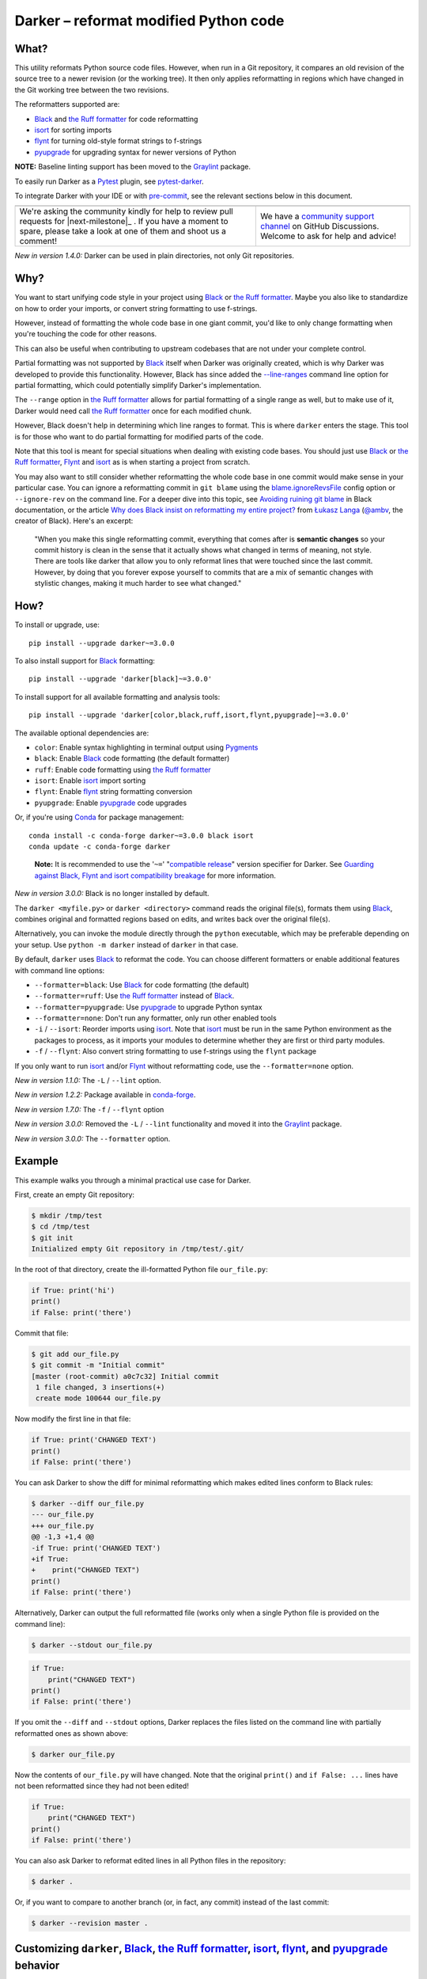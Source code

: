 ========================================
 Darker – reformat modified Python code
========================================

|build-badge| |license-badge| |pypi-badge| |downloads-badge| |black-badge| |changelog-badge|

.. |build-badge| image:: https://github.com/akaihola/darker/actions/workflows/python-package.yml/badge.svg
   :alt: master branch build status
   :target: https://github.com/akaihola/darker/actions/workflows/python-package.yml?query=branch%3Amaster
.. |license-badge| image:: https://img.shields.io/badge/License-BSD%203--Clause-blue.svg
   :alt: BSD 3 Clause license
   :target: https://github.com/akaihola/darker/blob/master/LICENSE.rst
.. |pypi-badge| image:: https://img.shields.io/pypi/v/darker
   :alt: Latest release on PyPI
   :target: https://pypi.org/project/darker/
.. |downloads-badge| image:: https://pepy.tech/badge/darker
   :alt: Number of downloads
   :target: https://pepy.tech/project/darker
.. |black-badge| image:: https://img.shields.io/badge/code%20style-black-000000.svg
   :alt: Source code formatted using Black
   :target: https://github.com/psf/black
.. |changelog-badge| image:: https://img.shields.io/badge/-change%20log-purple
   :alt: Change log
   :target: https://github.com/akaihola/darker/blob/master/CHANGES.rst
.. |next-milestone| image:: https://img.shields.io/github/milestones/progress/akaihola/darker/25?color=red&label=release%203.0.1
   :alt: Next milestone
   :target: https://github.com/akaihola/darker/milestone/24


What?
=====

This utility reformats Python source code files.
However, when run in a Git repository, it compares an old revision of the source tree
to a newer revision (or the working tree). It then only applies reformatting
in regions which have changed in the Git working tree between the two revisions.

The reformatters supported are:

- Black_ and `the Ruff formatter`_ for code reformatting
- isort_ for sorting imports
- flynt_ for turning old-style format strings to f-strings
- pyupgrade_ for upgrading syntax for newer versions of Python

**NOTE:** Baseline linting support has been moved to the Graylint_ package.

To easily run Darker as a Pytest_ plugin, see pytest-darker_.

To integrate Darker with your IDE or with pre-commit_,
see the relevant sections below in this document.

.. _Black: https://black.readthedocs.io/
.. _the Ruff formatter: https://docs.astral.sh/ruff/formatter/
.. _isort: https://pycqa.github.io/isort/
.. _flynt: https://github.com/ikamensh/flynt
.. _pyupgrade: https://github.com/asottile/pyupgrade
.. _Pytest: https://docs.pytest.org/
.. _pytest-darker: https://pypi.org/project/pytest-darker/

+------------------------------------------------+--------------------------------+
| |you-can-help|                                 | |support|                      |
+================================================+================================+
| We're asking the community kindly for help to  | We have a                      |
| review pull requests for |next-milestone|_ .   | `community support channel`_   |
| If you have a moment to spare, please take a   | on GitHub Discussions. Welcome |
| look at one of them and shoot us a comment!    | to ask for help and advice!    |
+------------------------------------------------+--------------------------------+

*New in version 1.4.0:* Darker can be used in plain directories, not only Git repositories.

.. |you-can-help| image:: https://img.shields.io/badge/-You%20can%20help-green?style=for-the-badge
   :alt: You can help
.. |support| image:: https://img.shields.io/badge/-Support-green?style=for-the-badge
   :alt: Support
.. _#151: https://github.com/akaihola/darker/issues/151
.. _community support channel: https://github.com/akaihola/darker/discussions


Why?
====

You want to start unifying code style in your project
using Black_ or `the Ruff formatter`_.
Maybe you also like to standardize on how to order your imports,
or convert string formatting to use f-strings.

However, instead of formatting the whole code base in one giant commit,
you'd like to only change formatting when you're touching the code for other reasons.

This can also be useful
when contributing to upstream codebases that are not under your complete control.

Partial formatting was not supported by Black_ itself when Darker was originally
created, which is why Darker was developed to provide this functionality.
However, Black has since added the `-\-line-ranges`_ command line option for partial
formatting, which could potentially simplify Darker's implementation.

.. _-\-line-ranges: https://black.readthedocs.io/en/latest/usage_and_configuration/the_basics.html#line-ranges

The ``--range`` option in `the Ruff formatter`_
allows for partial formatting of a single range as well,
but to make use of it,
Darker would need call `the Ruff formatter`_ once for each modified chunk.

However, Black doesn't help in determining which line ranges to format.
This is where ``darker`` enters the stage.
This tool is for those who want to do partial formatting for modified parts of the code.

Note that this tool is meant for special situations
when dealing with existing code bases.
You should just use Black_ or `the Ruff formatter`_, Flynt_ and isort_ as is
when starting a project from scratch.

You may also want to still consider whether reformatting the whole code base in one
commit would make sense in your particular case. You can ignore a reformatting commit
in ``git blame`` using the `blame.ignoreRevsFile`_ config option or ``--ignore-rev`` on
the command line. For a deeper dive into this topic, see `Avoiding ruining git blame`_
in Black documentation, or the article
`Why does Black insist on reformatting my entire project?`_ from `Łukasz Langa`_
(`@ambv`_, the creator of Black). Here's an excerpt:

    "When you make this single reformatting commit, everything that comes after is
    **semantic changes** so your commit history is clean in the sense that it actually
    shows what changed in terms of meaning, not style. There are tools like darker that
    allow you to only reformat lines that were touched since the last commit. However,
    by doing that you forever expose yourself to commits that are a mix of semantic
    changes with stylistic changes, making it much harder to see what changed."

.. _blame.ignoreRevsFile: https://git-scm.com/docs/git-blame/en#Documentation/git-blame.txt---ignore-revs-fileltfilegt
.. _Avoiding ruining git blame: https://black.readthedocs.io/en/stable/guides/introducing_black_to_your_project.html#avoiding-ruining-git-blame
.. _Why does Black insist on reformatting my entire project?: https://lukasz.langa.pl/36380f86-6d28-4a55-962e-91c2c959db7a/
.. _Łukasz Langa: https://lukasz.langa.pl/
.. _@ambv: https://github.com/ambv

How?
====

To install or upgrade, use::

  pip install --upgrade darker~=3.0.0

To also install support for Black_ formatting::

  pip install --upgrade 'darker[black]~=3.0.0'

To install support for all available formatting and analysis tools::

  pip install --upgrade 'darker[color,black,ruff,isort,flynt,pyupgrade]~=3.0.0'

The available optional dependencies are:

- ``color``: Enable syntax highlighting in terminal output using Pygments_
- ``black``: Enable Black_ code formatting (the default formatter)
- ``ruff``: Enable code formatting using `the Ruff formatter`_
- ``isort``: Enable isort_ import sorting
- ``flynt``: Enable flynt_ string formatting conversion
- ``pyupgrade``: Enable pyupgrade_ code upgrades

Or, if you're using Conda_ for package management::

  conda install -c conda-forge darker~=3.0.0 black isort
  conda update -c conda-forge darker

..

    **Note:** It is recommended to use the '``~=``' "`compatible release`_" version
    specifier for Darker.
    See `Guarding against Black, Flynt and isort compatibility breakage`_
    for more information.

*New in version 3.0.0:* Black is no longer installed by default.

The ``darker <myfile.py>`` or ``darker <directory>`` command
reads the original file(s),
formats them using Black_,
combines original and formatted regions based on edits,
and writes back over the original file(s).

Alternatively, you can invoke the module directly through the ``python`` executable,
which may be preferable depending on your setup.
Use ``python -m darker`` instead of ``darker`` in that case.

By default, ``darker`` uses Black_ to reformat the code.
You can choose different formatters or enable additional features
with command line options:

- ``--formatter=black``: Use Black_ for code formatting (the default)
- ``--formatter=ruff``: Use `the Ruff formatter`_ instead of Black_.
- ``--formatter=pyupgrade``: Use pyupgrade_ to upgrade Python syntax
- ``--formatter=none``: Don't run any formatter, only run other enabled tools
- ``-i`` / ``--isort``: Reorder imports using isort_. Note that isort_ must be
  run in the same Python environment as the packages to process, as it imports
  your modules to determine whether they are first or third party modules.
- ``-f`` / ``--flynt``: Also convert string formatting to use f-strings using the
  ``flynt`` package

If you only want to run isort_ and/or Flynt_ without reformatting code,
use the ``--formatter=none`` option.

*New in version 1.1.0:* The ``-L`` / ``--lint`` option.

*New in version 1.2.2:* Package available in conda-forge_.

*New in version 1.7.0:* The ``-f`` / ``--flynt`` option

*New in version 3.0.0:* Removed the ``-L`` / ``--lint`` functionality and moved it into
the Graylint_ package.

*New in version 3.0.0:* The ``--formatter`` option.

.. _Conda: https://conda.io/
.. _conda-forge: https://conda-forge.org/


Example
=======

This example walks you through a minimal practical use case for Darker.

First, create an empty Git repository:

.. code-block:: shell

   $ mkdir /tmp/test
   $ cd /tmp/test
   $ git init
   Initialized empty Git repository in /tmp/test/.git/

In the root of that directory, create the ill-formatted Python file ``our_file.py``:

.. code-block:: python

   if True: print('hi')
   print()
   if False: print('there')

Commit that file:

.. code-block:: shell

   $ git add our_file.py
   $ git commit -m "Initial commit"
   [master (root-commit) a0c7c32] Initial commit
    1 file changed, 3 insertions(+)
    create mode 100644 our_file.py

Now modify the first line in that file:

.. code-block:: python

   if True: print('CHANGED TEXT')
   print()
   if False: print('there')

You can ask Darker to show the diff for minimal reformatting
which makes edited lines conform to Black rules:

.. code-block:: diff

   $ darker --diff our_file.py
   --- our_file.py
   +++ our_file.py
   @@ -1,3 +1,4 @@
   -if True: print('CHANGED TEXT')
   +if True:
   +    print("CHANGED TEXT")
   print()
   if False: print('there')

Alternatively, Darker can output the full reformatted file
(works only when a single Python file is provided on the command line):

.. code-block:: shell

   $ darker --stdout our_file.py

.. code-block:: python

   if True:
       print("CHANGED TEXT")
   print()
   if False: print('there')

If you omit the ``--diff`` and ``--stdout`` options,
Darker replaces the files listed on the command line
with partially reformatted ones as shown above:

.. code-block:: shell

   $ darker our_file.py

Now the contents of ``our_file.py`` will have changed.
Note that the original ``print()`` and ``if False: ...`` lines have not been reformatted
since they had not been edited!

.. code-block:: python

   if True:
       print("CHANGED TEXT")
   print()
   if False: print('there')

You can also ask Darker to reformat edited lines in all Python files in the repository:

.. code-block:: shell

   $ darker .

Or, if you want to compare to another branch (or, in fact, any commit)
instead of the last commit:

.. code-block:: shell

   $ darker --revision master .


Customizing ``darker``, Black_, `the Ruff formatter`_, isort_, flynt_, and pyupgrade_ behavior
==============================================================================================

``darker`` invokes Black_, isort_, flynt_ and pyupgrade_ internals directly
instead of running their binaries,
so it needs to read and pass configuration options to them explicitly.
Project-specific default options for ``darker`` itself, Black_, isort_ and flynt_
are read from the project's ``pyproject.toml`` file in the repository root.
isort_ does also look for a few other places for configuration.

For pyupgrade_, only ``--target-version`` is converted to ``--py<version>-plus``
and passed to the pyupgrade_ internals. No other options are currently supported.

`The Ruff formatter`_ is invoked as a subprocess,
and it reads its configuration from the usual places,
including the project's ``pyproject.toml`` file.

Options for `the Ruff formatter`_ are read as usual directly by Ruff itself
when Darker invokes it as a subprocess.

Darker does honor exclusion options in Black configuration files when recursing
directories, but the exclusions are only applied to Black reformatting.
Isort is still run on excluded files. Also, individual files explicitly listed on the
command line are still reformatted even if they match exclusion patterns.

For more details, see:

- `Black documentation about pyproject.toml`_
- `Ruff documentation about config files`_
- `isort documentation about config files`_
- `public GitHub repositories which install and run Darker`_
- `flynt documentation about configuration files`_
- `pyupgrade documentation`_

The following `command line arguments`_ can also be used to modify the defaults:

-r REV, --revision REV
       Revisions to compare. The default is ``HEAD..:WORKTREE:`` which compares the
       latest commit to the working tree. Tags, branch names, commit hashes, and other
       expressions like ``HEAD~5`` work here. Also a range like ``main...HEAD`` or
       ``main...`` can be used to compare the best common ancestor. With the magic value
       ``:PRE-COMMIT:``, Darker works in pre-commit compatible mode. Darker expects the
       revision range from the ``PRE_COMMIT_FROM_REF`` and ``PRE_COMMIT_TO_REF``
       environment variables. If those are not found, Darker works against ``HEAD``.
       Also see ``--stdin-filename=`` for the ``:STDIN:`` special value.
--stdin-filename PATH
       The path to the file when passing it through stdin. Useful so Darker can find the
       previous version from Git. Only valid with ``--revision=<rev1>..:STDIN:``
       (``HEAD..:STDIN:`` being the default if ``--stdin-filename`` is enabled).
-c PATH, --config PATH
       Make ``darker``, ``black`` and ``isort`` read configuration from ``PATH``. Note
       that other tools like ``flynt`` won't use this configuration file.
-v, --verbose
       Show steps taken and summarize modifications
-q, --quiet
       Reduce amount of output
--color
       Enable syntax highlighting even for non-terminal output. Overrides the
       environment variable PY_COLORS=0
--no-color
       Disable syntax highlighting even for terminal output. Overrides the environment
       variable PY_COLORS=1
-W WORKERS, --workers WORKERS
       How many parallel workers to allow, or ``0`` for one per core [default: 1]
--diff
       Don't write the files back, just output a diff for each file on stdout. Highlight
       syntax if on a terminal and the ``pygments`` package is available, or if enabled
       by configuration.
-d, --stdout
       Force complete reformatted output to stdout, instead of in-place. Only valid if
       there's just one file to reformat. Highlight syntax if on a terminal and the
       ``pygments`` package is available, or if enabled by configuration.
--check
       Don't write the files back, just return the status. Return code 0 means nothing
       would change. Return code 1 means some files would be reformatted.
-f, --flynt
       Also convert string formatting to use f-strings using the ``flynt`` package
-i, --isort
       Also sort imports using the ``isort`` package
--preview
       In Black, enable potentially disruptive style changes that may be added to Black
       in the future
-L CMD, --lint CMD
       Show information about baseline linting using the Graylint package.
-S, --skip-string-normalization
       Don't normalize string quotes or prefixes
--no-skip-string-normalization
       Normalize string quotes or prefixes. This can be used to override ``skip-string-
       normalization = true`` from a Black configuration file.
--skip-magic-trailing-comma
       Skip adding trailing commas to expressions that are split by comma where each
       element is on its own line. This includes function signatures. This can be used
       to override ``skip-magic-trailing-comma = true`` from a Black configuration file.
-l LENGTH, --line-length LENGTH
       How many characters per line to allow [default: 88]
-t VERSION, --target-version VERSION
       [py33\|py34\|py35\|py36\|py37\|py38\|py39\|py310\|py311\|py312\|py313] Python
       versions that should be supported by Black's output. [default: per-file auto-
       detection]
--formatter FORMATTER
       [black\|none\|pyupgrade\|ruff] Formatter to use for reformatting code. [default:
       black]

To change default values for these options for a given project,
add a ``[tool.darker]`` section to ``pyproject.toml`` in the project's root directory,
or to a different TOML file specified using the ``-c`` / ``--config`` option.

You should configure invoked tools like Black_, `the Ruff formatter`_, isort_ and flynt_
using their own configuration files.

As an exception, the ``line-length`` and ``target-version`` options in ``[tool.darker]``
can be used to override corresponding options for individual tools.

Note that Black_ honors only the options listed in the below example
when called by ``darker``, because ``darker`` reads the Black configuration
and passes it on when invoking Black_ directly through its Python API.

An example ``pyproject.toml`` configuration file:

.. code-block:: toml

   [tool.darker]
   src = [
       "src/mypackage",
   ]
   revision = "master"
   formatter = "black"
   diff = true
   check = true
   isort = true
   flynt = true
   line-length = 80                  # Passed to isort and Black, override their config
   target-version = ["py312"]        # Passed to Black, overriding its config
   log_level = "INFO"

   [tool.black]
   line-length = 88                  # Overridden by [tool.darker] above
   skip-magic-trailing-comma = false
   skip-string-normalization = false
   target-version = ["py39", "py310", "py311", "py312"]  # Overridden above
   exclude = "test_*\.py"
   extend_exclude = "/generated/"
   force_exclude = ".*\.pyi"
   preview = true                    # Only supported in [tool.black]


   [tool.isort]
   profile = "black"
   known_third_party = ["pytest"]
   line_length = 88                  # Overridden by [tool.darker] above

*New in version 1.0.0:*

- The ``-c``, ``-S`` and ``-l`` command line options.
- isort_ is configured with ``-c`` and ``-l``, too.

*New in version 1.1.0:* The command line options

- ``-r`` / ``--revision``
- ``--diff``
- ``--check``
- ``--no-skip-string-normalization``
- ``-L`` / ``--lint``

*New in version 1.2.0:* Support for

- commit ranges in ``-r`` / ``--revision``.
- a ``[tool.darker]`` section in ``pyproject.toml``.

*New in version 1.2.2:* Support for ``-r :PRE-COMMIT:`` / ``--revision=:PRE_COMMIT:``

*New in version 1.3.0:* The ``--skip-magic-trailing-comma`` and ``-d`` / ``--stdout``
command line options

*New in version 1.5.0:* The ``-W`` / ``--workers``, ``--color`` and ``--no-color``
command line options

*New in version 1.7.0:* The ``-t`` / ``--target-version`` command line option

*New in version 1.7.0:* The ``-f`` / ``--flynt`` command line option

*New in version 3.0.0:* In ``[tool.darker]``, remove the the Black options
``skip_string_normalization`` and ``skip_magic_trailing_comma`` (previously deprecated
in version 2.1.1)

*New in version 3.0.0:* Removed the ``-L`` / ``--lint`` functionality and moved it into
the Graylint_ package. Also removed ``lint =``, ``skip_string_normalization =`` and
``skip_magic_trailing_comma =`` from ``[tool.darker]``.

.. _Black documentation about pyproject.toml: https://black.readthedocs.io/en/stable/usage_and_configuration/the_basics.html#configuration-via-a-file
.. _Ruff documentation about config files: https://docs.astral.sh/ruff/formatter/#configuration
.. _isort documentation about config files: https://timothycrosley.github.io/isort/docs/configuration/config_files/
.. _public GitHub repositories which install and run Darker: https://github.com/search?q=%2Fpip+install+.*darker%2F+path%3A%2F%5E.github%5C%2Fworkflows%5C%2F.*%2F&type=code
.. _flynt documentation about configuration files: https://github.com/ikamensh/flynt#configuration-files
.. _pyupgrade documentation: https://github.com/asottile/pyupgrade/blob/main/README.md
.. _command line arguments: https://black.readthedocs.io/en/stable/usage_and_configuration/the_basics.html#command-line-options

Editor integration
==================

Many editors have plugins or recipes for integrating Black_.
You may be able to adapt them to be used with ``darker``.
See `editor integration`__ in the Black_ documentation.

__ https://github.com/psf/black/#editor-integration

PyCharm/IntelliJ IDEA
---------------------

1. Install ``darker``::

     $ pip install 'darker[black]'

2. Locate your ``darker`` installation folder.

   On macOS / Linux / BSD::

     $ which darker
     /usr/local/bin/darker  # possible location

   On Windows::

     $ where darker
     %LocalAppData%\Programs\Python\Python36-32\Scripts\darker.exe  # possible location

3. Open External tools in PyCharm/IntelliJ IDEA

   - On macOS: ``PyCharm -> Preferences -> Tools -> External Tools``
   - On Windows / Linux / BSD: ``File -> Settings -> Tools -> External Tools``

4. Click the ``+`` icon to add a new external tool with the following values:

   - Name: Darker
   - Description: Use Black to auto-format regions changed since the last git commit.
   - Program: <install_location_from_step_2>
   - Arguments: ``"$FilePath$"``

   If you need any extra command line arguments
   like the ones which change Black behavior,
   you can add them to the ``Arguments`` field, e.g.::

       --config /home/myself/black.cfg "$FilePath$"

5. You can now format the currently opened file by selecting ``Tools -> External Tools -> Darker``
   or right clicking on a file and selecting ``External Tools -> Darker``

6. Optionally, set up a keyboard shortcut at
   ``Preferences or Settings -> Keymap -> External Tools -> External Tools - Darker``

7. Optionally, run ``darker`` on every file save:

   1. Make sure you have the `File Watcher`__ plugin installed.
   2. Go to ``Preferences or Settings -> Tools -> File Watchers`` and click ``+`` to add
      a new watcher:

      - Name: Darker
      - File type: Python
      - Scope: Project Files
      - Program: <install_location_from_step_2>
      - Arguments: ``$FilePath$``
      - Output paths to refresh: ``$FilePath$``
      - Working directory: ``$ProjectFileDir$``

   3. Uncheck "Auto-save edited files to trigger the watcher"

__ https://plugins.jetbrains.com/plugin/7177-file-watchers


Visual Studio Code
------------------

1. Install ``darker``::

     $ pip install 'darker[black]'

2. Locate your ``darker`` installation folder.

   On macOS / Linux / BSD::

     $ which darker
     /usr/local/bin/darker  # possible location

   On Windows::

     $ where darker
     %LocalAppData%\Programs\Python\Python36-32\Scripts\darker.exe  # possible location

3. Make sure you have the `VSCode black-formatter extension`__ installed.

__ https://github.com/microsoft/vscode-black-formatter

4. Add these configuration options to VSCode
   (``⌘ Command / Ctrl`` + ``⇧ Shift`` + ``P``
   and select ``Open Settings (JSON)``)::

    "python.editor.defaultFormatter": "ms-python.black-formatter",
    "black-formatter.path": "<install_location_from_step_2>",
    "black-formatter.args": ["-d"],

VSCode will always add ``--diff --quiet`` as arguments to Darker,
but you can also pass additional arguments in the ``black-formatter.args`` option
(e.g. ``["-d", "--isort", "--revision=master..."]``).

Note that VSCode first copies the file to reformat into a temporary
``<filename>.py.<hash>.tmp`` file, then calls Black (or Darker in this case) on that
file, and brings the changes in the modified files back into the editor.
Darker is aware of this behavior, and will correctly compare ``.py.<hash>.tmp`` files
to corresponding ``.py`` files from earlier repository revisions.


Vim
---

Unlike Black_ and many other formatters, ``darker`` needs access to the Git history.
Therefore it does not work properly with classical auto reformat plugins.

You can though ask vim to run ``darker`` on file save with the following in your
``.vimrc``:

.. code-block:: vim

   set autoread
   autocmd BufWritePost *.py silent :!darker %

- ``BufWritePost`` to run ``darker`` *once the file has been saved*,
- ``silent`` to not ask for confirmation each time,
- ``:!`` to run an external command,
- ``%`` for current file name.

Vim should automatically reload the file.

Emacs
-----

You can integrate with Emacs using Steve Purcell's `emacs-reformatter`__ library.

Using `use-package`__:

.. code-block:: emacs-lisp

    (use-package reformatter
      :hook ((python-mode . darker-reformat-on-save-mode))
      :config
      (reformatter-define darker-reformat
        :program "darker"
        :stdin nil
        :stdout nil
        :args (list "-q" input-file))


This will automatically reformat the buffer on save.

You have multiple functions available to launch it manually:

- darker-reformat
- darker-reformat-region
- darker-reformat-buffer

__ https://github.com/purcell/emacs-reformatter
__ https://github.com/jwiegley/use-package

Using as a pre-commit hook
==========================

*New in version 1.2.1*

To use Darker locally as a Git pre-commit hook for a Python project,
do the following:

1. Install pre-commit_ in your environment
   (see `pre-commit Installation`_ for details).

2. Create a base pre-commit configuration::

       pre-commit sample-config >.pre-commit-config.yaml

3. Append to the created ``.pre-commit-config.yaml`` the following lines:

   .. code-block:: yaml

      - repo: https://github.com/akaihola/darker
        rev: v3.0.0
        hooks:
          - id: darker

4. install the Git hook scripts and update to the newest version::

       pre-commit install
       pre-commit autoupdate

When auto-updating, care is being taken to protect you from possible incompatibilities
introduced by Black updates.
See `Guarding against Black, Flynt and isort compatibility breakage`_
for more information.

If you'd prefer to not update but keep a stable pre-commit setup, you can pin Black and
other reformatter tools you use to known compatible versions, for example:

.. code-block:: yaml

   - repo: https://github.com/akaihola/darker
     rev: v3.0.0
     hooks:
       - id: darker
         args:
           - --isort
         additional_dependencies:
           - black==22.12.0
           - isort==5.11.4

.. _pre-commit: https://pre-commit.com/
.. _pre-commit Installation: https://pre-commit.com/#installation


Using arguments
---------------

You can provide arguments, such as disabling Darker or enabling isort,
by specifying ``args``.
Note the absence of Black and the inclusion of the isort Python package
under ``additional_dependencies``:

.. code-block:: yaml

   - repo: https://github.com/akaihola/darker
     rev: v3.0.0
     hooks:
       - id: darker
         args:
           - --formatter=none
           - --isort
         additional_dependencies:
           - isort~=5.9


GitHub Actions integration
==========================

You can use Darker within a GitHub Actions workflow
without setting your own Python environment.
Great for enforcing that modifications and additions to your code
match the Black_ code style.

Compatibility
-------------

This action is known to support all GitHub-hosted runner OSes. In addition, only
published versions of Darker are supported (i.e. whatever is available on PyPI).
You can `search workflows in public GitHub repositories`_ to see how Darker is being
used.

.. _search workflows in public GitHub repositories: https://github.com/search?q=%22uses%3A+akaihola%2Fdarker%22+path%3A%2F%5E.github%5C%2Fworkflows%5C%2F.*%2F&type=code

Usage
-----

Create a file named ``.github/workflows/darker.yml`` inside your repository with:

.. code-block:: yaml

   name: Reformat

   on: [push, pull_request]

   jobs:
     reformat:
       runs-on: ubuntu-latest
       steps:
         - uses: actions/checkout@v4
           with:
             fetch-depth: 0 
         - uses: actions/setup-python@v5
         - uses: akaihola/darker@3.0.0
           with:
             options: "--check --diff --isort --color"
             src: "./src"
             version: "~=3.0.0"

There needs to be a working Python environment, set up using ``actions/setup-python``
in the above example. Darker will be installed in an isolated virtualenv to prevent
conflicts with other workflows.

``"uses:"`` specifies which Darker release to get the GitHub Action definition from.
We recommend to pin this to a specific release.
``"version:"`` specifies which version of Darker to run in the GitHub Action.
It defaults to the same version as in ``"uses:"``,
but you can force it to use a different version as well.
Darker versions available from PyPI are supported, as well as commit SHAs or branch
names, prefixed with an ``@`` symbol (e.g. ``version: "@master"``).

The ``revision: "master..."`` (or ``"main..."``) option instructs Darker
to compare the current branch to the branching point from main branch
when determining which source code lines have been changed.
If omitted, the Darker GitHub Action will determine the commit range automatically.

``"src:"`` defines the root directory to run Darker for.
This is typically the source tree, but you can use ``"."`` (the default)
to also reformat Python files like ``"setup.py"`` in the root of the whole repository.

You can also configure other arguments passed to Darker via ``"options:"``.
It defaults to ``"--check --diff --color"``.
You can e.g. add ``"--isort"`` to sort imports, or ``"--verbose"`` for debug logging.

*New in version 1.1.0:*
GitHub Actions integration. Modeled after how Black_ does it,
thanks to Black authors for the example!

*New in version 1.4.1:*
The ``revision:`` option, with smart default value if omitted.

*New in version 1.5.0:*
The ``lint:`` option.

*New in version 3.0.0:*
Removed the ``lint:`` option and moved it into the GitHub action
of the Graylint_ package.

*New in version 3.0.0:*
Black is now explicitly installed when running the action.


Syntax highlighting
===================

Darker automatically enables syntax highlighting for the ``--diff`` and
``-d``/``--stdout`` options if it's running on a terminal and the
Pygments_ package is installed.

You can force enable syntax highlighting on non-terminal output using

- the ``color = true`` option in the ``[tool.darker]`` section of ``pyproject.toml`` of
  your Python project's root directory,
- the ``PY_COLORS=1`` environment variable, and
- the ``--color`` command line option for ``darker``.
  
You can force disable syntax highlighting on terminal output using

- the ``color = false`` option in ``pyproject.toml``,
- the ``PY_COLORS=0`` environment variable, and
- the ``--no-color`` command line option.

In the above lists, latter configuration methods override earlier ones, so the command
line options always take highest precedence.

.. _Pygments: https://pypi.org/project/Pygments/


Guarding against Black, Flynt and isort compatibility breakage
==============================================================

Darker accesses some Black_, Flynt_ and isort_ internals
which don't belong to their public APIs.
Darker is thus subject to becoming incompatible with future versions of those tools.

To protect users against such breakage, we test Darker daily against
the `Black main branch`_, `Flynt master branch`_ and `isort main branch`_,
and strive to proactively fix any potential incompatibilities through this process.
If a commit to those branches introduces an incompatibility with Darker,
we will release a first patch version for Darker
that prevents upgrading the corresponding tool
and a second patch version that fixes the incompatibility. A hypothetical example:

1. Darker 9.0.0; Black 35.12.0
   -> OK
2. Darker 9.0.0; Black ``main`` (after 35.12.0)
   -> ERROR on CI test-future_ workflow
3. Darker 9.0.1 released, with constraint ``Black<=35.12.0``
   -> OK
4. Black 36.1.0 released, but Darker 9.0.1 prevents upgrade; Black 35.12.0
   -> OK
5. Darker 9.0.2 released with a compatibility fix, constraint removed; Black 36.1.0
   -> OK

If a Black release introduces an incompatibility before the second Darker patch version
that fixes it, the first Darker patch version will downgrade Black to the latest
compatible version:

1. Darker 9.0.0; Black 35.12.0
   -> OK
2. Darker 9.0.0; Black 36.1.0
   -> ERROR
3. Darker 9.0.1, constraint ``Black<=35.12.0``; downgrades to Black 35.12.0
   -> OK
4. Darker 9.0.2 released with a compatibility fix, constraint removed; Black 36.1.0
   -> OK

To be completely safe, you can pin both Darker and Black to known good versions, but
this may prevent you from receiving improvements in Black. 

It is recommended to use the '``~=``' "`compatible release`_" version specifier for
Darker to ensure you have the latest version before the next major release that may
cause compatibility issues. 

See issue `#382`_ and PR `#430`_ for more information.

.. _compatible release: https://peps.python.org/pep-0440/#compatible-release
.. _Black main branch: https://github.com/psf/black/commits/main
.. _Flynt master branch: https://github.com/ikamensh/flynt/commits/master
.. _isort main branch: https://github.com/PyCQA/isort/commits/main
.. _test-future: https://github.com/akaihola/darker/blob/master/.github/workflows/test-future.yml
.. _#382: https://github.com/akaihola/darker/issues/382
.. _#430: https://github.com/akaihola/darker/issues/430


How does it work?
=================

To apply Black reformatting and to modernize format strings on changed lines,
Darker does the following:

- take a ``git diff`` of Python files between ``REV1`` and ``REV2`` as specified using
  the ``--revision=REV1..REV2`` option
- record current line numbers of lines edited or added between those revisions
- run flynt_ on edited and added files (if Flynt is enabled by the user)
- run Black_ or `the Ruff formatter`_ on edited and added files
- compare before and after reformat, noting each continuous chunk of reformatted lines
- discard reformatted chunks on which no edited/added line falls on
- keep reformatted chunks on which some edited/added lines fall on

To sort imports when the ``--isort`` option was specified, Darker proceeds like this:

- run isort_ on each edited and added file before applying Black_
- only if any of the edited or added lines falls between the first and last line
  modified by isort_, are those modifications kept
- if all lines between the first and last line modified by isort_ were unchanged between
  the revisions, discard import sorting modifications for that file


Limitations and work-arounds
=============================

Although Black has added support for partial formatting with the `--line-ranges` command
line option, and `the Ruff formatter`_ accepts a single line range for ``--range``,
Darker lets Black or Ruff reformat complete files.
Darker then accepts or rejects chunks of contiguous lines touched by Black or Ruff,
depending on whether any of the lines in a chunk were edited or added
between the two revisions.

Due to the nature of this algorithm,
Darker is often unable to minimize the number of changes made by reformatters
as carefully as a developer could do by hand.
Also, depending on what kind of changes were made to the code,
diff results may lead to Darker applying reformatting in an invalid way.
Fortunately, Darker always checks that the result of reformatting
converts to the same AST as the original code.
If that's not the case, Darker expands the chunk until it finds a valid reformatting.
As a result, a much larger block of code may be reformatted than necessary.

The most reasonable work-around to these limitations
is to review the changes made by Darker before committing them to the repository
and unstaging any changes that are not desired.


License
=======

BSD. See ``LICENSE.rst``.


Prior art
=========

- black-macchiato__
- darken__ (deprecated in favor of Darker; thanks Carreau__ for inspiration!)

__ https://github.com/wbolster/black-macchiato
__ https://github.com/Carreau/darken
__ https://github.com/Carreau


Interesting code formatting and analysis projects to watch
==========================================================

The following projects are related to Black_ or Darker in some way or another.
Some of them we might want to integrate to be part of a Darker run.

- blacken-docs__ – Run Black_ on Python code blocks in documentation files
- blackdoc__ – Run Black_ on documentation code snippets
- velin__ – Reformat docstrings that follow the numpydoc__ convention
- diff-cov-lint__ – Pylint and coverage reports for git diff only
- xenon__ – Monitor code complexity
- pyupgrade__ – Upgrade syntax for newer versions of the language (see `#51`_)
- yapf_ – Google's Python formatter
- yapf_diff__ – apply yapf_ or other formatters to modified lines only

__ https://github.com/asottile/blacken-docs
__ https://github.com/keewis/blackdoc
__ https://github.com/Carreau/velin
__ https://pypi.org/project/numpydoc
__ https://gitlab.com/sVerentsov/diff-cov-lint
__ https://github.com/rubik/xenon
__ https://github.com/asottile/pyupgrade
__ https://github.com/google/yapf/blob/main/yapf/third_party/yapf_diff/yapf_diff.py
.. _yapf: https://github.com/google/yapf
.. _#51: https://github.com/akaihola/darker/pull/51
.. _Graylint: https://github.com/akaihola/graylint


Contributors ✨
===============

Thanks goes to these wonderful people (`emoji key`_):

.. raw:: html

   <!-- ALL-CONTRIBUTORS-LIST:START - Do not remove or modify this section
        This is automatically generated. Please update `contributors.yaml` and
        see `CONTRIBUTING.rst` for how to re-generate this table. -->
   <table>
     <tr>
       <td align="center">
         <a href="https://github.com/wnoise">
           <img src="https://avatars.githubusercontent.com/u/9107?v=3" width="100px;" alt="@wnoise" />
           <br />
           <sub>
             <b>Aaron Denney</b>
           </sub>
         </a>
         <br />
         <a href="https://github.com/search?q=repo%3Aakaihola%2Fdarker+author%3Awnoise&type=issues" title="Bug reports">🐛</a>
       </td>
       <td align="center">
         <a href="https://github.com/agandra">
           <img src="https://avatars.githubusercontent.com/u/1072647?v=3" width="100px;" alt="@agandra" />
           <br />
           <sub>
             <b>Aditya Gandra</b>
           </sub>
         </a>
         <br />
         <a href="https://github.com/search?q=repo%3Aakaihola%2Fdarker+author%3Aagandra&type=issues" title="Bug reports">🐛</a>
       </td>
       <td align="center">
         <a href="https://github.com/kedhammar">
           <img src="https://avatars.githubusercontent.com/u/89784800?v=3" width="100px;" alt="@kedhammar" />
           <br />
           <sub>
             <b>Alfred Kedhammar</b>
           </sub>
         </a>
         <br />
         <a href="https://github.com/search?q=repo%3Aakaihola%2Fdarker+involves%3Akedhammar&type=discussions" title="Bug reports">🐛</a>
         <a href="https://github.com/search?q=repo%3Aakaihola%2Fdarker+author%3Akedhammar&type=issues" title="Bug reports">🐛</a>
       </td>
       <td align="center">
         <a href="https://github.com/aljazerzen">
           <img src="https://avatars.githubusercontent.com/u/11072061?v=3" width="100px;" alt="@aljazerzen" />
           <br />
           <sub>
             <b>Aljaž Mur Eržen</b>
           </sub>
         </a>
         <br />
         <a href="https://github.com/search?q=repo%3Aakaihola%2Fdarker+author%3Aaljazerzen&type=commits" title="Code">💻</a>
       </td>
       <td align="center">
         <a href="https://github.com/akaihola">
           <img src="https://avatars.githubusercontent.com/u/13725?v=3" width="100px;" alt="@akaihola" />
           <br />
           <sub>
             <b>Antti Kaihola</b>
           </sub>
         </a>
         <br />
         <a href="https://github.com/search?q=repo%3Aakaihola%2Fdarker+akaihola" title="Answering Questions">💬</a>
         <a href="https://github.com/search?q=repo%3Aakaihola%2Fdarker+author%3Aakaihola&type=commits" title="Code">💻</a>
         <a href="https://github.com/search?q=repo%3Aakaihola%2Fdarker+author%3Aakaihola&type=commits" title="Documentation">📖</a>
         <a href="https://github.com/search?q=repo%3Aakaihola%2Fdarker+reviewed-by%3Aakaihola&type=pullrequests" title="Reviewed Pull Requests">👀</a>
         <a href="https://github.com/search?q=repo%3Aakaihola%2Fdarker+author%3Aakaihola&type=commits" title="Maintenance">🚧</a>
         <a href="https://github.com/search?q=repo%3Aakaihola%2Fdarker+author%3Aakaihola&type=issues" title="Bug reports">🐛</a>
         <a href="https://github.com/search?q=repo%3Aakaihola%2Fdarker+commenter%3Aakaihola&type=issues" title="Bug reports">🐛</a>
         <a href="https://github.com/search?q=repo%3Aakaihola%2Fdarker+author%3Aakaihola&type=pullrequests" title="Code">💻</a>
         <a href="https://github.com/search?q=repo%3Aakaihola%2Fdarker+commenter%3Aakaihola&type=issues" title="Reviewed Pull Requests">👀</a>
         <a href="https://github.com/search?q=repo%3Aakaihola%2Fdarker+involves%3Aakaihola&type=discussions" title="Bug reports">🐛</a>
       </td>
       <td align="center">
         <a href="https://github.com/artel1992">
           <img src="https://avatars.githubusercontent.com/u/25362233?v=3" width="100px;" alt="@artel1992" />
           <br />
           <sub>
             <b>Artem Uk</b>
           </sub>
         </a>
         <br />
         <a href="https://github.com/search?q=repo%3Aakaihola%2Fdarker+author%3Aartel1992&type=issues" title="Bug reports">🐛</a>
         <a href="https://github.com/search?q=repo%3Aakaihola%2Fdarker+commenter%3Aartel1992&type=issues" title="Bug reports">🐛</a>
       </td>
     </tr>
     <tr>
       <td align="center">
         <a href="https://github.com/Ashblaze">
           <img src="https://avatars.githubusercontent.com/u/25725925?v=3" width="100px;" alt="@Ashblaze" />
           <br />
           <sub>
             <b>Ashblaze</b>
           </sub>
         </a>
         <br />
         <a href="https://github.com/search?q=repo%3Aakaihola%2Fdarker+involves%3AAshblaze&type=discussions" title="Bug reports">🐛</a>
       </td>
       <td align="center">
         <a href="https://github.com/levouh">
           <img src="https://avatars.githubusercontent.com/u/31262046?v=3" width="100px;" alt="@levouh" />
           <br />
           <sub>
             <b>August Masquelier</b>
           </sub>
         </a>
         <br />
         <a href="https://github.com/search?q=repo%3Aakaihola%2Fdarker+author%3Alevouh&type=pullrequests" title="Code">💻</a>
         <a href="https://github.com/search?q=repo%3Aakaihola%2Fdarker+author%3Alevouh&type=issues" title="Bug reports">🐛</a>
       </td>
       <td align="center">
         <a href="https://github.com/AckslD">
           <img src="https://avatars.githubusercontent.com/u/23341710?v=3" width="100px;" alt="@AckslD" />
           <br />
           <sub>
             <b>Axel Dahlberg</b>
           </sub>
         </a>
         <br />
         <a href="https://github.com/search?q=repo%3Aakaihola%2Fdarker+author%3AAckslD&type=issues" title="Bug reports">🐛</a>
         <a href="https://github.com/search?q=repo%3Aakaihola%2Fdarker+commenter%3AAckslD&type=issues" title="Bug reports">🐛</a>
       </td>
       <td align="center">
         <a href="https://github.com/baodrate">
           <img src="https://avatars.githubusercontent.com/u/6306455?v=3" width="100px;" alt="@baodrate" />
           <br />
           <sub>
             <b>Bao</b>
           </sub>
         </a>
         <br />
         <a href="https://github.com/search?q=repo%3Aakaihola%2Fdarker+author%3Abaodrate&type=pullrequests" title="Code">💻</a>
         <a href="https://github.com/search?q=repo%3Aakaihola%2Fdarker+commenter%3Abaodrate&type=issues" title="Bug reports">🐛</a>
         <a href="https://github.com/search?q=repo%3Aakaihola%2Fdarker+commenter%3Abaodrate&type=issues" title="Reviewed Pull Requests">👀</a>
         <a href="https://github.com/search?q=repo%3Aakaihola%2Fdarker+author%3Abaodrate&type=pullrequests" title="Code">💻</a>
         <a href="https://github.com/search?q=repo%3Aakaihola%2Fdarker+author%3Abaodrate&type=issues" title="Bug reports">🐛</a>
       </td>
       <td align="center">
         <a href="https://github.com/bendavis78">
           <img src="https://avatars.githubusercontent.com/u/324392?v=3" width="100px;" alt="@bendavis78" />
           <br />
           <sub>
             <b>Ben Davis</b>
           </sub>
         </a>
         <br />
         <a href="https://github.com/search?q=repo%3Aakaihola%2Fdarker+involves%3Abendavis78&type=discussions" title="Bug reports">🐛</a>
       </td>
       <td align="center">
         <a href="https://github.com/falkben">
           <img src="https://avatars.githubusercontent.com/u/653031?v=3" width="100px;" alt="@falkben" />
           <br />
           <sub>
             <b>Ben Falk</b>
           </sub>
         </a>
         <br />
         <a href="https://github.com/search?q=repo%3Aakaihola%2Fdarker+author%3Afalkben&type=pullrequests" title="Documentation">📖</a>
         <a href="https://github.com/search?q=repo%3Aakaihola%2Fdarker+involves%3Afalkben&type=discussions" title="Bug reports">🐛</a>
       </td>
     </tr>
     <tr>
       <td align="center">
         <a href="https://github.com/brtkwr">
           <img src="https://avatars.githubusercontent.com/u/2181426?v=3" width="100px;" alt="@brtkwr" />
           <br />
           <sub>
             <b>Bharat</b>
           </sub>
         </a>
         <br />
         <a href="https://github.com/search?q=repo%3Aakaihola%2Fdarker+commenter%3Abrtkwr&type=issues" title="Bug reports">🐛</a>
       </td>
       <td align="center">
         <a href="https://github.com/bdperkin">
           <img src="https://avatars.githubusercontent.com/u/3385145?v=3" width="100px;" alt="@bdperkin" />
           <br />
           <sub>
             <b>Brandon Perkins</b>
           </sub>
         </a>
         <br />
         <a href="https://github.com/search?q=repo%3Aakaihola%2Fdarker+author%3Abdperkin&type=issues" title="Bug reports">🐛</a>
       </td>
       <td align="center">
         <a href="https://github.com/brettcannon">
           <img src="https://avatars.githubusercontent.com/u/54418?v=3" width="100px;" alt="@brettcannon" />
           <br />
           <sub>
             <b>Brett Cannon</b>
           </sub>
         </a>
         <br />
         <a href="https://github.com/search?q=repo%3Aakaihola%2Fdarker+commenter%3Abrettcannon&type=issues" title="Bug reports">🐛</a>
       </td>
       <td align="center">
         <a href="https://github.com/casio">
           <img src="https://avatars.githubusercontent.com/u/29784?v=3" width="100px;" alt="@casio" />
           <br />
           <sub>
             <b>Carsten Kraus</b>
           </sub>
         </a>
         <br />
         <a href="https://github.com/search?q=repo%3Aakaihola%2Fdarker+author%3Acasio&type=issues" title="Bug reports">🐛</a>
       </td>
       <td align="center">
         <a href="https://github.com/mrfroggg">
           <img src="https://avatars.githubusercontent.com/u/35123233?v=3" width="100px;" alt="@mrfroggg" />
           <br />
           <sub>
             <b>Cedric</b>
           </sub>
         </a>
         <br />
         <a href="https://github.com/search?q=repo%3Aakaihola%2Fdarker+commenter%3Amrfroggg&type=issues" title="Bug reports">🐛</a>
       </td>
       <td align="center">
         <a href="https://github.com/chmouel">
           <img src="https://avatars.githubusercontent.com/u/98980?v=3" width="100px;" alt="@chmouel" />
           <br />
           <sub>
             <b>Chmouel Boudjnah</b>
           </sub>
         </a>
         <br />
         <a href="https://github.com/search?q=repo%3Aakaihola%2Fdarker+author%3Achmouel&type=pullrequests" title="Code">💻</a>
         <a href="https://github.com/search?q=repo%3Aakaihola%2Fdarker+author%3Achmouel&type=issues" title="Bug reports">🐛</a>
       </td>
     </tr>
     <tr>
       <td align="center">
         <a href="https://github.com/cclauss">
           <img src="https://avatars.githubusercontent.com/u/3709715?v=3" width="100px;" alt="@cclauss" />
           <br />
           <sub>
             <b>Christian Clauss</b>
           </sub>
         </a>
         <br />
         <a href="https://github.com/search?q=repo%3Aakaihola%2Fdarker+author%3Acclauss&type=pullrequests" title="Code">💻</a>
       </td>
       <td align="center">
         <a href="https://github.com/chrisdecker1201">
           <img src="https://avatars.githubusercontent.com/u/20707614?v=3" width="100px;" alt="@chrisdecker1201" />
           <br />
           <sub>
             <b>Christian Decker</b>
           </sub>
         </a>
         <br />
         <a href="https://github.com/search?q=repo%3Aakaihola%2Fdarker+author%3Achrisdecker1201&type=pullrequests" title="Code">💻</a>
         <a href="https://github.com/search?q=repo%3Aakaihola%2Fdarker+author%3Achrisdecker1201&type=issues" title="Bug reports">🐛</a>
       </td>
       <td align="center">
         <a href="https://github.com/KangOl">
           <img src="https://avatars.githubusercontent.com/u/38731?v=3" width="100px;" alt="@KangOl" />
           <br />
           <sub>
             <b>Christophe Simonis</b>
           </sub>
         </a>
         <br />
         <a href="https://github.com/search?q=repo%3Aakaihola%2Fdarker+author%3AKangOl&type=issues" title="Bug reports">🐛</a>
       </td>
       <td align="center">
         <a href="https://github.com/CorreyL">
           <img src="https://avatars.githubusercontent.com/u/16601729?v=3" width="100px;" alt="@CorreyL" />
           <br />
           <sub>
             <b>Correy Lim</b>
           </sub>
         </a>
         <br />
         <a href="https://github.com/search?q=repo%3Aakaihola%2Fdarker+author%3ACorreyL&type=commits" title="Code">💻</a>
         <a href="https://github.com/search?q=repo%3Aakaihola%2Fdarker+author%3ACorreyL&type=commits" title="Documentation">📖</a>
         <a href="https://github.com/search?q=repo%3Aakaihola%2Fdarker+reviewed-by%3ACorreyL&type=pullrequests" title="Reviewed Pull Requests">👀</a>
         <a href="https://github.com/search?q=repo%3Aakaihola%2Fdarker+commenter%3ACorreyL&type=issues" title="Bug reports">🐛</a>
       </td>
       <td align="center">
         <a href="https://github.com/dkeraudren">
           <img src="https://avatars.githubusercontent.com/u/82873215?v=3" width="100px;" alt="@dkeraudren" />
           <br />
           <sub>
             <b>Damien Keraudren</b>
           </sub>
         </a>
         <br />
         <a href="https://github.com/search?q=repo%3Aakaihola%2Fdarker+commenter%3Adkeraudren&type=issues" title="Bug reports">🐛</a>
       </td>
       <td align="center">
         <a href="https://github.com/fizbin">
           <img src="https://avatars.githubusercontent.com/u/4110350?v=3" width="100px;" alt="@fizbin" />
           <br />
           <sub>
             <b>Daniel Martin</b>
           </sub>
         </a>
         <br />
         <a href="https://github.com/search?q=repo%3Aakaihola%2Fdarker+author%3Afizbin&type=issues" title="Bug reports">🐛</a>
       </td>
     </tr>
     <tr>
       <td align="center">
         <a href="https://github.com/DavidCDreher">
           <img src="https://avatars.githubusercontent.com/u/47252106?v=3" width="100px;" alt="@DavidCDreher" />
           <br />
           <sub>
             <b>David Dreher</b>
           </sub>
         </a>
         <br />
         <a href="https://github.com/search?q=repo%3Aakaihola%2Fdarker+author%3ADavidCDreher&type=issues" title="Bug reports">🐛</a>
       </td>
       <td align="center">
         <a href="https://github.com/shangxiao">
           <img src="https://avatars.githubusercontent.com/u/1845938?v=3" width="100px;" alt="@shangxiao" />
           <br />
           <sub>
             <b>David Sanders</b>
           </sub>
         </a>
         <br />
         <a href="https://github.com/search?q=repo%3Aakaihola%2Fdarker+author%3Ashangxiao&type=pullrequests" title="Code">💻</a>
         <a href="https://github.com/search?q=repo%3Aakaihola%2Fdarker+author%3Ashangxiao&type=issues" title="Bug reports">🐛</a>
       </td>
       <td align="center">
         <a href="https://github.com/dhrvjha">
           <img src="https://avatars.githubusercontent.com/u/43818577?v=3" width="100px;" alt="@dhrvjha" />
           <br />
           <sub>
             <b>Dhruv Kumar Jha</b>
           </sub>
         </a>
         <br />
         <a href="https://github.com/search?q=repo%3Aakaihola%2Fdarker+commenter%3Adhrvjha&type=issues" title="Bug reports">🐛</a>
         <a href="https://github.com/search?q=repo%3Aakaihola%2Fdarker+author%3Adhrvjha&type=pullrequests" title="Code">💻</a>
       </td>
       <td align="center">
         <a href="https://github.com/dshemetov">
           <img src="https://avatars.githubusercontent.com/u/1810426?v=3" width="100px;" alt="@dshemetov" />
           <br />
           <sub>
             <b>Dmitry Shemetov</b>
           </sub>
         </a>
         <br />
         <a href="https://github.com/search?q=repo%3Aakaihola%2Fdarker+author%3Adshemetov&type=issues" title="Bug reports">🐛</a>
         <a href="https://github.com/search?q=repo%3Aakaihola%2Fdarker+commenter%3Adshemetov&type=issues" title="Bug reports">🐛</a>
       </td>
       <td align="center">
         <a href="https://github.com/k-dominik">
           <img src="https://avatars.githubusercontent.com/u/24434157?v=3" width="100px;" alt="@k-dominik" />
           <br />
           <sub>
             <b>Dominik Kutra</b>
           </sub>
         </a>
         <br />
         <a href="https://github.com/search?q=repo%3Aakaihola%2Fdarker+commenter%3Ak-dominik&type=issues" title="Bug reports">🐛</a>
         <a href="https://github.com/search?q=repo%3Aakaihola%2Fdarker+involves%3Ak-dominik&type=discussions" title="Bug reports">🐛</a>
         <a href="https://github.com/search?q=repo%3Aakaihola%2Fdarker+author%3Ak-dominik&type=issues" title="Bug reports">🐛</a>
       </td>
       <td align="center">
         <a href="https://github.com/virtuald">
           <img src="https://avatars.githubusercontent.com/u/567900?v=3" width="100px;" alt="@virtuald" />
           <br />
           <sub>
             <b>Dustin Spicuzza</b>
           </sub>
         </a>
         <br />
         <a href="https://github.com/search?q=repo%3Aakaihola%2Fdarker+author%3Avirtuald&type=issues" title="Bug reports">🐛</a>
       </td>
     </tr>
     <tr>
       <td align="center">
         <a href="https://github.com/DylanYoung">
           <img src="https://avatars.githubusercontent.com/u/5795220?v=3" width="100px;" alt="@DylanYoung" />
           <br />
           <sub>
             <b>DylanYoung</b>
           </sub>
         </a>
         <br />
         <a href="https://github.com/search?q=repo%3Aakaihola%2Fdarker+author%3ADylanYoung&type=issues" title="Bug reports">🐛</a>
         <a href="https://github.com/search?q=repo%3Aakaihola%2Fdarker+commenter%3ADylanYoung&type=issues" title="Bug reports">🐛</a>
       </td>
       <td align="center">
         <a href="https://github.com/phitoduck">
           <img src="https://avatars.githubusercontent.com/u/32227767?v=3" width="100px;" alt="@phitoduck" />
           <br />
           <sub>
             <b>Eric Riddoch</b>
           </sub>
         </a>
         <br />
         <a href="https://github.com/search?q=repo%3Aakaihola%2Fdarker+author%3Aphitoduck&type=issues" title="Bug reports">🐛</a>
       </td>
       <td align="center">
         <a href="https://github.com/Eyobkibret15">
           <img src="https://avatars.githubusercontent.com/u/64076953?v=3" width="100px;" alt="@Eyobkibret15" />
           <br />
           <sub>
             <b>Eyob Kibret</b>
           </sub>
         </a>
         <br />
         <a href="https://github.com/search?q=repo%3Aakaihola%2Fdarker+involves%3AEyobkibret15&type=discussions" title="Bug reports">🐛</a>
       </td>
       <td align="center">
         <a href="https://github.com/felixvd">
           <img src="https://avatars.githubusercontent.com/u/4535737?v=3" width="100px;" alt="@felixvd" />
           <br />
           <sub>
             <b>Felix von Drigalski</b>
           </sub>
         </a>
         <br />
         <a href="https://github.com/search?q=repo%3Aakaihola%2Fdarker+author%3Afelixvd&type=pullrequests" title="Code">💻</a>
         <a href="https://github.com/search?q=repo%3Aakaihola%2Fdarker+author%3Afelixvd&type=issues" title="Bug reports">🐛</a>
         <a href="https://github.com/search?q=repo%3Aakaihola%2Fdarker+commenter%3Afelixvd&type=issues" title="Bug reports">🐛</a>
         <a href="https://github.com/search?q=repo%3Aakaihola%2Fdarker+commenter%3Afelixvd&type=issues" title="Reviewed Pull Requests">👀</a>
       </td>
       <td align="center">
         <a href="https://github.com/samoylovfp">
           <img src="https://avatars.githubusercontent.com/u/17025459?v=3" width="100px;" alt="@samoylovfp" />
           <br />
           <sub>
             <b>Filipp Samoilov</b>
           </sub>
         </a>
         <br />
         <a href="https://github.com/search?q=repo%3Aakaihola%2Fdarker+reviewed-by%3Asamoylovfp&type=pullrequests" title="Reviewed Pull Requests">👀</a>
         <a href="https://github.com/search?q=repo%3Aakaihola%2Fdarker+commenter%3Asamoylovfp&type=issues" title="Bug reports">🐛</a>
       </td>
       <td align="center">
         <a href="https://github.com/philipgian">
           <img src="https://avatars.githubusercontent.com/u/6884633?v=3" width="100px;" alt="@philipgian" />
           <br />
           <sub>
             <b>Filippos Giannakos</b>
           </sub>
         </a>
         <br />
         <a href="https://github.com/search?q=repo%3Aakaihola%2Fdarker+author%3Aphilipgian&type=pullrequests" title="Code">💻</a>
       </td>
     </tr>
     <tr>
       <td align="center">
         <a href="https://github.com/foxwhite25">
           <img src="https://avatars.githubusercontent.com/u/39846845?v=3" width="100px;" alt="@foxwhite25" />
           <br />
           <sub>
             <b>Fox_white</b>
           </sub>
         </a>
         <br />
         <a href="https://github.com/search?q=repo%3Aakaihola%2Fdarker+foxwhite25" title="Bug reports">🐛</a>
       </td>
       <td align="center">
         <a href="https://github.com/Garfounkel">
           <img src="https://avatars.githubusercontent.com/u/10576004?v=3" width="100px;" alt="@Garfounkel" />
           <br />
           <sub>
             <b>Garfounkel</b>
           </sub>
         </a>
         <br />
         <a href="https://github.com/search?q=repo%3Aakaihola%2Fdarker+commenter%3AGarfounkel&type=issues" title="Bug reports">🐛</a>
       </td>
       <td align="center">
         <a href="https://github.com/gdiscry">
           <img src="https://avatars.githubusercontent.com/u/476823?v=3" width="100px;" alt="@gdiscry" />
           <br />
           <sub>
             <b>Georges Discry</b>
           </sub>
         </a>
         <br />
         <a href="https://github.com/search?q=repo%3Aakaihola%2Fdarker+author%3Agdiscry&type=pullrequests" title="Code">💻</a>
       </td>
       <td align="center">
         <a href="https://github.com/gergelypolonkai">
           <img src="https://avatars.githubusercontent.com/u/264485?v=3" width="100px;" alt="@gergelypolonkai" />
           <br />
           <sub>
             <b>Gergely Polonkai</b>
           </sub>
         </a>
         <br />
         <a href="https://github.com/search?q=repo%3Aakaihola%2Fdarker+author%3Agergelypolonkai&type=issues" title="Bug reports">🐛</a>
       </td>
       <td align="center">
         <a href="https://github.com/MeGaGiGaGon">
           <img src="https://avatars.githubusercontent.com/u/107241144?v=3" width="100px;" alt="@MeGaGiGaGon" />
           <br />
           <sub>
             <b>GiGaGon</b>
           </sub>
         </a>
         <br />
         <a href="https://github.com/search?q=repo%3Aakaihola%2Fdarker+author%3AMeGaGiGaGon&type=issues" title="Bug reports">🐛</a>
       </td>
       <td align="center">
         <a href="https://github.com/muggenhor">
           <img src="https://avatars.githubusercontent.com/u/484066?v=3" width="100px;" alt="@muggenhor" />
           <br />
           <sub>
             <b>Giel van Schijndel</b>
           </sub>
         </a>
         <br />
         <a href="https://github.com/search?q=repo%3Aakaihola%2Fdarker+author%3Amuggenhor&type=commits" title="Code">💻</a>
       </td>
     </tr>
     <tr>
       <td align="center">
         <a href="https://github.com/haohu321">
           <img src="https://avatars.githubusercontent.com/u/25491828?v=3" width="100px;" alt="@haohu321" />
           <br />
           <sub>
             <b>Hao Hu</b>
           </sub>
         </a>
         <br />
         <a href="https://github.com/search?q=repo%3Aakaihola%2Fdarker+author%3Ahaohu321&type=issues" title="Bug reports">🐛</a>
         <a href="https://github.com/search?q=repo%3Aakaihola%2Fdarker+commenter%3Ahaohu321&type=issues" title="Bug reports">🐛</a>
       </td>
       <td align="center">
         <a href="https://github.com/jabesq">
           <img src="https://avatars.githubusercontent.com/u/12049794?v=3" width="100px;" alt="@jabesq" />
           <br />
           <sub>
             <b>Hugo Dupras</b>
           </sub>
         </a>
         <br />
         <a href="https://github.com/search?q=repo%3Aakaihola%2Fdarker+author%3Ajabesq&type=pullrequests" title="Code">💻</a>
         <a href="https://github.com/search?q=repo%3Aakaihola%2Fdarker+author%3Ajabesq&type=issues" title="Bug reports">🐛</a>
       </td>
       <td align="center">
         <a href="https://github.com/hugovk">
           <img src="https://avatars.githubusercontent.com/u/1324225?v=3" width="100px;" alt="@hugovk" />
           <br />
           <sub>
             <b>Hugo van Kemenade</b>
           </sub>
         </a>
         <br />
         <a href="https://github.com/search?q=repo%3Aakaihola%2Fdarker+author%3Ahugovk&type=pullrequests" title="Code">💻</a>
         <a href="https://github.com/search?q=repo%3Aakaihola%2Fdarker+author%3Ahugovk&type=issues" title="Bug reports">🐛</a>
         <a href="https://github.com/search?q=repo%3Aakaihola%2Fdarker+commenter%3Ahugovk&type=issues" title="Bug reports">🐛</a>
         <a href="https://github.com/search?q=repo%3Aakaihola%2Fdarker+commenter%3Ahugovk&type=issues" title="Reviewed Pull Requests">👀</a>
       </td>
       <td align="center">
         <a href="https://github.com/irynahryshanovich">
           <img src="https://avatars.githubusercontent.com/u/62266480?v=3" width="100px;" alt="@irynahryshanovich" />
           <br />
           <sub>
             <b>Iryna</b>
           </sub>
         </a>
         <br />
         <a href="https://github.com/search?q=repo%3Aakaihola%2Fdarker+author%3Airynahryshanovich&type=issues" title="Bug reports">🐛</a>
       </td>
       <td align="center">
         <a href="https://github.com/yajo">
           <img src="https://avatars.githubusercontent.com/u/973709?v=3" width="100px;" alt="@yajo" />
           <br />
           <sub>
             <b>Jairo Llopis</b>
           </sub>
         </a>
         <br />
         <a href="https://github.com/search?q=repo%3Aakaihola%2Fdarker+commenter%3Ayajo&type=issues" title="Reviewed Pull Requests">👀</a>
       </td>
       <td align="center">
         <a href="https://github.com/deadkex">
           <img src="https://avatars.githubusercontent.com/u/59506422?v=3" width="100px;" alt="@deadkex" />
           <br />
           <sub>
             <b>Jan</b>
           </sub>
         </a>
         <br />
         <a href="https://github.com/search?q=repo%3Aakaihola%2Fdarker+involves%3Adeadkex&type=discussions" title="Bug reports">🐛</a>
         <a href="https://github.com/search?q=repo%3Aakaihola%2Fdarker+commenter%3Adeadkex&type=issues" title="Bug reports">🐛</a>
       </td>
     </tr>
     <tr>
       <td align="center">
         <a href="https://github.com/DeinAlptraum">
           <img src="https://avatars.githubusercontent.com/u/51118500?v=3" width="100px;" alt="@DeinAlptraum" />
           <br />
           <sub>
             <b>Jannick Kremer</b>
           </sub>
         </a>
         <br />
         <a href="https://github.com/search?q=repo%3Aakaihola%2Fdarker+commenter%3ADeinAlptraum&type=issues" title="Bug reports">🐛</a>
         <a href="https://github.com/search?q=repo%3Aakaihola%2Fdarker+involves%3ADeinAlptraum&type=discussions" title="Bug reports">🐛</a>
       </td>
       <td align="center">
         <a href="https://github.com/jasleen19">
           <img src="https://avatars.githubusercontent.com/u/30443449?v=3" width="100px;" alt="@jasleen19" />
           <br />
           <sub>
             <b>Jasleen Kaur</b>
           </sub>
         </a>
         <br />
         <a href="https://github.com/search?q=repo%3Aakaihola%2Fdarker+author%3Ajasleen19&type=issues" title="Bug reports">🐛</a>
         <a href="https://github.com/search?q=repo%3Aakaihola%2Fdarker+reviewed-by%3Ajasleen19&type=pullrequests" title="Reviewed Pull Requests">👀</a>
       </td>
       <td align="center">
         <a href="https://github.com/jedie">
           <img src="https://avatars.githubusercontent.com/u/71315?v=3" width="100px;" alt="@jedie" />
           <br />
           <sub>
             <b>Jens Diemer</b>
           </sub>
         </a>
         <br />
         <a href="https://github.com/search?q=repo%3Aakaihola%2Fdarker+author%3Ajedie&type=issues" title="Bug reports">🐛</a>
         <a href="https://github.com/search?q=repo%3Aakaihola%2Fdarker+commenter%3Ajedie&type=issues" title="Bug reports">🐛</a>
         <a href="https://github.com/search?q=repo%3Aakaihola%2Fdarker+author%3Ajedie&type=pullrequests" title="Code">💻</a>
       </td>
       <td align="center">
         <a href="https://github.com/jenshnielsen">
           <img src="https://avatars.githubusercontent.com/u/548266?v=3" width="100px;" alt="@jenshnielsen" />
           <br />
           <sub>
             <b>Jens Hedegaard Nielsen</b>
           </sub>
         </a>
         <br />
         <a href="https://github.com/search?q=repo%3Aakaihola%2Fdarker+jenshnielsen" title="Bug reports">🐛</a>
       </td>
       <td align="center">
         <a href="https://github.com/leej3">
           <img src="https://avatars.githubusercontent.com/u/5418152?v=3" width="100px;" alt="@leej3" />
           <br />
           <sub>
             <b>John lee</b>
           </sub>
         </a>
         <br />
         <a href="https://github.com/search?q=repo%3Aakaihola%2Fdarker+commenter%3Aleej3&type=issues" title="Bug reports">🐛</a>
       </td>
       <td align="center">
         <a href="https://github.com/jvacek">
           <img src="https://avatars.githubusercontent.com/u/1302278?v=3" width="100px;" alt="@jvacek" />
           <br />
           <sub>
             <b>Jonas Vacek</b>
           </sub>
         </a>
         <br />
         <a href="https://github.com/search?q=repo%3Aakaihola%2Fdarker+jvacek" title="Bug reports">🐛</a>
         <a href="https://github.com/search?q=repo%3Aakaihola%2Fdarker+author%3Ajvacek&type=issues" title="Bug reports">🐛</a>
         <a href="https://github.com/search?q=repo%3Aakaihola%2Fdarker+commenter%3Ajvacek&type=issues" title="Bug reports">🐛</a>
       </td>
     </tr>
     <tr>
       <td align="center">
         <a href="https://github.com/tonyz0x0">
           <img src="https://avatars.githubusercontent.com/u/29159357?v=3" width="100px;" alt="@tonyz0x0" />
           <br />
           <sub>
             <b>Kejie Zhang</b>
           </sub>
         </a>
         <br />
         <a href="https://github.com/search?q=repo%3Aakaihola%2Fdarker+author%3Atonyz0x0&type=issues" title="Bug reports">🐛</a>
         <a href="https://github.com/search?q=repo%3Aakaihola%2Fdarker+involves%3Atonyz0x0&type=discussions" title="Bug reports">🐛</a>
       </td>
       <td align="center">
         <a href="https://github.com/wkentaro">
           <img src="https://avatars.githubusercontent.com/u/4310419?v=3" width="100px;" alt="@wkentaro" />
           <br />
           <sub>
             <b>Kentaro Wada</b>
           </sub>
         </a>
         <br />
         <a href="https://github.com/search?q=repo%3Aakaihola%2Fdarker+author%3Awkentaro&type=issues" title="Bug reports">🐛</a>
         <a href="https://github.com/search?q=repo%3Aakaihola%2Fdarker+author%3Awkentaro&type=pullrequests" title="Code">💻</a>
         <a href="https://github.com/search?q=repo%3Aakaihola%2Fdarker+commenter%3Awkentaro&type=issues" title="Bug reports">🐛</a>
         <a href="https://github.com/search?q=repo%3Aakaihola%2Fdarker+commenter%3Awkentaro&type=issues" title="Reviewed Pull Requests">👀</a>
       </td>
       <td align="center">
         <a href="https://github.com/Asuskf">
           <img src="https://avatars.githubusercontent.com/u/36687747?v=3" width="100px;" alt="@Asuskf" />
           <br />
           <sub>
             <b>Kevin David</b>
           </sub>
         </a>
         <br />
         <a href="https://github.com/search?q=repo%3Aakaihola%2Fdarker+involves%3AAsuskf&type=discussions" title="Bug reports">🐛</a>
       </td>
       <td align="center">
         <a href="https://github.com/Krischtopp">
           <img src="https://avatars.githubusercontent.com/u/56152637?v=3" width="100px;" alt="@Krischtopp" />
           <br />
           <sub>
             <b>Krischtopp</b>
           </sub>
         </a>
         <br />
         <a href="https://github.com/search?q=repo%3Aakaihola%2Fdarker+author%3AKrischtopp&type=issues" title="Bug reports">🐛</a>
       </td>
       <td align="center">
         <a href="https://github.com/kshitiz305">
           <img src="https://avatars.githubusercontent.com/u/38988779?v=3" width="100px;" alt="@kshitiz305" />
           <br />
           <sub>
             <b>Kshitiz Gupta</b>
           </sub>
         </a>
         <br />
         <a href="https://github.com/search?q=repo%3Aakaihola%2Fdarker+author%3Akshitiz305&type=issues" title="Bug reports">🐛</a>
         <a href="https://github.com/search?q=repo%3Aakaihola%2Fdarker+author%3Akshitiz305&type=pullrequests" title="Code">💻</a>
       </td>
       <td align="center">
         <a href="https://github.com/leotrs">
           <img src="https://avatars.githubusercontent.com/u/1096704?v=3" width="100px;" alt="@leotrs" />
           <br />
           <sub>
             <b>Leo Torres</b>
           </sub>
         </a>
         <br />
         <a href="https://github.com/search?q=repo%3Aakaihola%2Fdarker+author%3Aleotrs&type=issues" title="Bug reports">🐛</a>
       </td>
     </tr>
     <tr>
       <td align="center">
         <a href="https://github.com/Carreau">
           <img src="https://avatars.githubusercontent.com/u/335567?v=3" width="100px;" alt="@Carreau" />
           <br />
           <sub>
             <b>M Bussonnier</b>
           </sub>
         </a>
         <br />
         <a href="https://github.com/search?q=repo%3Aakaihola%2Fdarker+author%3ACarreau&type=commits" title="Code">💻</a>
         <a href="https://github.com/search?q=repo%3Aakaihola%2Fdarker+author%3ACarreau&type=commits" title="Documentation">📖</a>
         <a href="https://github.com/search?q=repo%3Aakaihola%2Fdarker+reviewed-by%3ACarreau&type=pullrequests" title="Reviewed Pull Requests">👀</a>
         <a href="https://github.com/search?q=repo%3Aakaihola%2Fdarker+author%3ACarreau&type=issues" title="Bug reports">🐛</a>
         <a href="https://github.com/search?q=repo%3Aakaihola%2Fdarker+commenter%3ACarreau&type=issues" title="Bug reports">🐛</a>
         <a href="https://github.com/search?q=repo%3Aakaihola%2Fdarker+author%3ACarreau&type=pullrequests" title="Code">💻</a>
         <a href="https://github.com/search?q=repo%3Aakaihola%2Fdarker+commenter%3ACarreau&type=issues" title="Reviewed Pull Requests">👀</a>
       </td>
       <td align="center">
         <a href="https://github.com/magnunm">
           <img src="https://avatars.githubusercontent.com/u/45951302?v=3" width="100px;" alt="@magnunm" />
           <br />
           <sub>
             <b>Magnus N. Malmquist</b>
           </sub>
         </a>
         <br />
         <a href="https://github.com/search?q=repo%3Aakaihola%2Fdarker+author%3Amagnunm&type=issues" title="Bug reports">🐛</a>
       </td>
       <td align="center">
         <a href="https://github.com/markddavidoff">
           <img src="https://avatars.githubusercontent.com/u/1360543?v=3" width="100px;" alt="@markddavidoff" />
           <br />
           <sub>
             <b>Mark Davidoff</b>
           </sub>
         </a>
         <br />
         <a href="https://github.com/search?q=repo%3Aakaihola%2Fdarker+author%3Amarkddavidoff&type=issues" title="Bug reports">🐛</a>
       </td>
       <td align="center">
         <a href="https://github.com/dwt">
           <img src="https://avatars.githubusercontent.com/u/57199?v=3" width="100px;" alt="@dwt" />
           <br />
           <sub>
             <b>Martin Häcker</b>
           </sub>
         </a>
         <br />
         <a href="https://github.com/search?q=repo%3Aakaihola%2Fdarker+author%3Adwt&type=issues" title="Bug reports">🐛</a>
       </td>
       <td align="center">
         <a href="https://github.com/matclayton">
           <img src="https://avatars.githubusercontent.com/u/126218?v=3" width="100px;" alt="@matclayton" />
           <br />
           <sub>
             <b>Mat Clayton</b>
           </sub>
         </a>
         <br />
         <a href="https://github.com/search?q=repo%3Aakaihola%2Fdarker+author%3Amatclayton&type=issues" title="Bug reports">🐛</a>
       </td>
       <td align="center">
         <a href="https://github.com/MatthijsBurgh">
           <img src="https://avatars.githubusercontent.com/u/18014833?v=3" width="100px;" alt="@MatthijsBurgh" />
           <br />
           <sub>
             <b>Matthijs van der Burgh</b>
           </sub>
         </a>
         <br />
         <a href="https://github.com/search?q=repo%3Aakaihola%2Fdarker+author%3AMatthijsBurgh&type=issues" title="Bug reports">🐛</a>
         <a href="https://github.com/search?q=repo%3Aakaihola%2Fdarker+commenter%3AMatthijsBurgh&type=issues" title="Bug reports">🐛</a>
         <a href="https://github.com/search?q=repo%3Aakaihola%2Fdarker+commenter%3AMatthijsBurgh&type=issues" title="Reviewed Pull Requests">👀</a>
         <a href="https://github.com/search?q=repo%3Aakaihola%2Fdarker+author%3AMatthijsBurgh&type=pullrequests" title="Code">💻</a>
       </td>
     </tr>
     <tr>
       <td align="center">
         <a href="https://github.com/minrk">
           <img src="https://avatars.githubusercontent.com/u/151929?v=3" width="100px;" alt="@minrk" />
           <br />
           <sub>
             <b>Min RK</b>
           </sub>
         </a>
         <br />
         <a href="https://github.com/search?q=repo%3Aconda-forge%2Fdarker-feedstock+involves%3Aminrk&type=issues" title="Code">💻</a>
       </td>
       <td align="center">
         <a href="https://github.com/my-tien">
           <img src="https://avatars.githubusercontent.com/u/3898364?v=3" width="100px;" alt="@my-tien" />
           <br />
           <sub>
             <b>My-Tien Nguyen</b>
           </sub>
         </a>
         <br />
         <a href="https://github.com/search?q=repo%3Aakaihola%2Fdarker+author%3Amy-tien&type=issues" title="Bug reports">🐛</a>
       </td>
       <td align="center">
         <a href="https://github.com/njhuffman">
           <img src="https://avatars.githubusercontent.com/u/66969728?v=3" width="100px;" alt="@njhuffman" />
           <br />
           <sub>
             <b>Nathan Huffman</b>
           </sub>
         </a>
         <br />
         <a href="https://github.com/search?q=repo%3Aakaihola%2Fdarker+author%3Anjhuffman&type=issues" title="Bug reports">🐛</a>
         <a href="https://github.com/search?q=repo%3Aakaihola%2Fdarker+author%3Anjhuffman&type=commits" title="Code">💻</a>
       </td>
       <td align="center">
         <a href="https://github.com/ninyawee">
           <img src="https://avatars.githubusercontent.com/u/8089231?v=3" width="100px;" alt="@ninyawee" />
           <br />
           <sub>
             <b>Nutchanon (Ben) Ninyawee</b>
           </sub>
         </a>
         <br />
         <a href="https://github.com/search?q=repo%3Aakaihola%2Fdarker+author%3Aninyawee&type=issues" title="Bug reports">🐛</a>
         <a href="https://github.com/search?q=repo%3Aakaihola%2Fdarker+commenter%3Aninyawee&type=issues" title="Bug reports">🐛</a>
       </td>
       <td align="center">
         <a href="https://github.com/Mystic-Mirage">
           <img src="https://avatars.githubusercontent.com/u/1079805?v=3" width="100px;" alt="@Mystic-Mirage" />
           <br />
           <sub>
             <b>Oleksandr Tishyn</b>
           </sub>
         </a>
         <br />
         <a href="https://github.com/search?q=repo%3Aakaihola%2Fdarker+author%3AMystic-Mirage&type=commits" title="Code">💻</a>
         <a href="https://github.com/search?q=repo%3Aakaihola%2Fdarker+author%3AMystic-Mirage&type=commits" title="Documentation">📖</a>
         <a href="https://github.com/search?q=repo%3Aakaihola%2Fdarker+reviewed-by%3AMystic-Mirage&type=pullrequests" title="Reviewed Pull Requests">👀</a>
         <a href="https://github.com/search?q=repo%3Aakaihola%2Fdarker+commenter%3AMystic-Mirage&type=issues" title="Bug reports">🐛</a>
       </td>
       <td align="center">
         <a href="https://github.com/okuuva">
           <img src="https://avatars.githubusercontent.com/u/2804020?v=3" width="100px;" alt="@okuuva" />
           <br />
           <sub>
             <b>Oula Kuuva</b>
           </sub>
         </a>
         <br />
         <a href="https://github.com/search?q=repo%3Aakaihola%2Fdarker+commenter%3Aokuuva&type=issues" title="Bug reports">🐛</a>
         <a href="https://github.com/search?q=repo%3Aakaihola%2Fdarker+author%3Aokuuva&type=issues" title="Bug reports">🐛</a>
         <a href="https://github.com/search?q=repo%3Aakaihola%2Fdarker+author%3Aokuuva&type=pullrequests" title="Code">💻</a>
         <a href="https://github.com/search?q=repo%3Aakaihola%2Fdarker+commenter%3Aokuuva&type=issues" title="Reviewed Pull Requests">👀</a>
       </td>
     </tr>
     <tr>
       <td align="center">
         <a href="https://github.com/Pacu2">
           <img src="https://avatars.githubusercontent.com/u/21290461?v=3" width="100px;" alt="@Pacu2" />
           <br />
           <sub>
             <b>Pacu2</b>
           </sub>
         </a>
         <br />
         <a href="https://github.com/search?q=repo%3Aakaihola%2Fdarker+author%3APacu2&type=pullrequests" title="Code">💻</a>
         <a href="https://github.com/search?q=repo%3Aakaihola%2Fdarker+reviewed-by%3APacu2&type=pullrequests" title="Reviewed Pull Requests">👀</a>
       </td>
       <td align="center">
         <a href="https://github.com/PatrickJordanCongenica">
           <img src="https://avatars.githubusercontent.com/u/85236670?v=3" width="100px;" alt="@PatrickJordanCongenica" />
           <br />
           <sub>
             <b>Patrick Jordan</b>
           </sub>
         </a>
         <br />
         <a href="https://github.com/search?q=repo%3Aakaihola%2Fdarker+involves%3APatrickJordanCongenica&type=discussions" title="Bug reports">🐛</a>
       </td>
       <td align="center">
         <a href="https://github.com/ivanov">
           <img src="https://avatars.githubusercontent.com/u/118211?v=3" width="100px;" alt="@ivanov" />
           <br />
           <sub>
             <b>Paul Ivanov</b>
           </sub>
         </a>
         <br />
         <a href="https://github.com/search?q=repo%3Aakaihola%2Fdarker+author%3Aivanov&type=commits" title="Code">💻</a>
         <a href="https://github.com/search?q=repo%3Aakaihola%2Fdarker+author%3Aivanov&type=issues" title="Bug reports">🐛</a>
         <a href="https://github.com/search?q=repo%3Aakaihola%2Fdarker+reviewed-by%3Aivanov&type=pullrequests" title="Reviewed Pull Requests">👀</a>
       </td>
       <td align="center">
         <a href="https://github.com/gesslerpd">
           <img src="https://avatars.githubusercontent.com/u/11217948?v=3" width="100px;" alt="@gesslerpd" />
           <br />
           <sub>
             <b>Peter Gessler</b>
           </sub>
         </a>
         <br />
         <a href="https://github.com/search?q=repo%3Aakaihola%2Fdarker+author%3Agesslerpd&type=issues" title="Bug reports">🐛</a>
         <a href="https://github.com/search?q=repo%3Aakaihola%2Fdarker+commenter%3Agesslerpd&type=issues" title="Bug reports">🐛</a>
       </td>
       <td align="center">
         <a href="https://github.com/flying-sheep">
           <img src="https://avatars.githubusercontent.com/u/291575?v=3" width="100px;" alt="@flying-sheep" />
           <br />
           <sub>
             <b>Philipp A.</b>
           </sub>
         </a>
         <br />
         <a href="https://github.com/search?q=repo%3Aakaihola%2Fdarker+author%3Aflying-sheep&type=issues" title="Bug reports">🐛</a>
       </td>
       <td align="center">
         <a href="https://github.com/RishiKumarRay">
           <img src="https://avatars.githubusercontent.com/u/87641376?v=3" width="100px;" alt="@RishiKumarRay" />
           <br />
           <sub>
             <b>Rishi Kumar Ray</b>
           </sub>
         </a>
         <br />
         <a href="https://github.com/search?q=repo%3Aakaihola%2Fdarker+RishiKumarRay" title="Bug reports">🐛</a>
       </td>
     </tr>
     <tr>
       <td align="center">
         <a href="https://github.com/ioggstream">
           <img src="https://avatars.githubusercontent.com/u/1140844?v=3" width="100px;" alt="@ioggstream" />
           <br />
           <sub>
             <b>Roberto Polli</b>
           </sub>
         </a>
         <br />
         <a href="https://github.com/search?q=repo%3Aakaihola%2Fdarker+commenter%3Aioggstream&type=issues" title="Bug reports">🐛</a>
       </td>
       <td align="center">
         <a href="https://github.com/roniemartinez">
           <img src="https://avatars.githubusercontent.com/u/2573537?v=3" width="100px;" alt="@roniemartinez" />
           <br />
           <sub>
             <b>Ronie Martinez</b>
           </sub>
         </a>
         <br />
         <a href="https://github.com/search?q=repo%3Aakaihola%2Fdarker+author%3Aroniemartinez&type=issues" title="Bug reports">🐛</a>
       </td>
       <td align="center">
         <a href="https://github.com/rossbar">
           <img src="https://avatars.githubusercontent.com/u/1268991?v=3" width="100px;" alt="@rossbar" />
           <br />
           <sub>
             <b>Ross Barnowski</b>
           </sub>
         </a>
         <br />
         <a href="https://github.com/search?q=repo%3Aakaihola%2Fdarker+author%3Arossbar&type=issues" title="Bug reports">🐛</a>
       </td>
       <td align="center">
         <a href="https://github.com/sgaist">
           <img src="https://avatars.githubusercontent.com/u/898010?v=3" width="100px;" alt="@sgaist" />
           <br />
           <sub>
             <b>Samuel Gaist</b>
           </sub>
         </a>
         <br />
         <a href="https://github.com/search?q=repo%3Aakaihola%2Fdarker+author%3Asgaist&type=pullrequests" title="Code">💻</a>
         <a href="https://github.com/search?q=repo%3Aakaihola%2Fdarker+author%3Asgaist&type=issues" title="Bug reports">🐛</a>
       </td>
       <td align="center">
         <a href="https://github.com/seweissman">
           <img src="https://avatars.githubusercontent.com/u/3342741?v=3" width="100px;" alt="@seweissman" />
           <br />
           <sub>
             <b>Sarah</b>
           </sub>
         </a>
         <br />
         <a href="https://github.com/search?q=repo%3Aakaihola%2Fdarker+author%3Aseweissman&type=issues" title="Bug reports">🐛</a>
         <a href="https://github.com/search?q=repo%3Aakaihola%2Fdarker+commenter%3Aseweissman&type=issues" title="Bug reports">🐛</a>
       </td>
       <td align="center">
         <a href="https://github.com/sherbie">
           <img src="https://avatars.githubusercontent.com/u/15087653?v=3" width="100px;" alt="@sherbie" />
           <br />
           <sub>
             <b>Sean Hammond</b>
           </sub>
         </a>
         <br />
         <a href="https://github.com/search?q=repo%3Aakaihola%2Fdarker+reviewed-by%3Asherbie&type=pullrequests" title="Reviewed Pull Requests">👀</a>
       </td>
     </tr>
     <tr>
       <td align="center">
         <a href="https://github.com/hauntsaninja">
           <img src="https://avatars.githubusercontent.com/u/12621235?v=3" width="100px;" alt="@hauntsaninja" />
           <br />
           <sub>
             <b>Shantanu</b>
           </sub>
         </a>
         <br />
         <a href="https://github.com/search?q=repo%3Aakaihola%2Fdarker+author%3Ahauntsaninja&type=issues" title="Bug reports">🐛</a>
       </td>
       <td align="center">
         <a href="https://github.com/simgunz">
           <img src="https://avatars.githubusercontent.com/u/466270?v=3" width="100px;" alt="@simgunz" />
           <br />
           <sub>
             <b>Simone Gaiarin</b>
           </sub>
         </a>
         <br />
         <a href="https://github.com/search?q=repo%3Aakaihola%2Fdarker+commenter%3Asimgunz&type=issues" title="Reviewed Pull Requests">👀</a>
         <a href="https://github.com/search?q=repo%3Aakaihola%2Fdarker+involves%3Asimgunz&type=discussions" title="Bug reports">🐛</a>
       </td>
       <td align="center">
         <a href="https://github.com/soxofaan">
           <img src="https://avatars.githubusercontent.com/u/44946?v=3" width="100px;" alt="@soxofaan" />
           <br />
           <sub>
             <b>Stefaan Lippens</b>
           </sub>
         </a>
         <br />
         <a href="https://github.com/search?q=repo%3Aakaihola%2Fdarker+author%3Asoxofaan&type=pullrequests" title="Documentation">📖</a>
       </td>
       <td align="center">
         <a href="https://github.com/strzonnek">
           <img src="https://avatars.githubusercontent.com/u/80001458?v=3" width="100px;" alt="@strzonnek" />
           <br />
           <sub>
             <b>Stephan Trzonnek</b>
           </sub>
         </a>
         <br />
         <a href="https://github.com/search?q=repo%3Aakaihola%2Fdarker+author%3Astrzonnek&type=issues" title="Bug reports">🐛</a>
       </td>
       <td align="center">
         <a href="https://github.com/Svenito">
           <img src="https://avatars.githubusercontent.com/u/31278?v=3" width="100px;" alt="@Svenito" />
           <br />
           <sub>
             <b>Sven Steinbauer</b>
           </sub>
         </a>
         <br />
         <a href="https://github.com/search?q=repo%3Aakaihola%2Fdarker+author%3ASvenito&type=pullrequests" title="Code">💻</a>
         <a href="https://github.com/search?q=repo%3Aakaihola%2Fdarker+author%3ASvenito&type=issues" title="Bug reports">🐛</a>
         <a href="https://github.com/search?q=repo%3Aakaihola%2Fdarker+commenter%3ASvenito&type=issues" title="Bug reports">🐛</a>
         <a href="https://github.com/search?q=repo%3Aakaihola%2Fdarker+commenter%3ASvenito&type=issues" title="Reviewed Pull Requests">👀</a>
       </td>
       <td align="center">
         <a href="https://github.com/tkolleh">
           <img src="https://avatars.githubusercontent.com/u/3095197?v=3" width="100px;" alt="@tkolleh" />
           <br />
           <sub>
             <b>TJ Kolleh</b>
           </sub>
         </a>
         <br />
         <a href="https://github.com/search?q=repo%3Aakaihola%2Fdarker+author%3Atkolleh&type=issues" title="Bug reports">🐛</a>
       </td>
     </tr>
     <tr>
       <td align="center">
         <a href="https://github.com/talhajunaidd">
           <img src="https://avatars.githubusercontent.com/u/6547611?v=3" width="100px;" alt="@talhajunaidd" />
           <br />
           <sub>
             <b>Talha Juanid</b>
           </sub>
         </a>
         <br />
         <a href="https://github.com/search?q=repo%3Aakaihola%2Fdarker+author%3Atalhajunaidd&type=commits" title="Code">💻</a>
         <a href="https://github.com/search?q=repo%3Aakaihola%2Fdarker+commenter%3Atalhajunaidd&type=issues" title="Bug reports">🐛</a>
         <a href="https://github.com/search?q=repo%3Aakaihola%2Fdarker+commenter%3Atalhajunaidd&type=issues" title="Reviewed Pull Requests">👀</a>
       </td>
       <td align="center">
         <a href="https://github.com/guettli">
           <img src="https://avatars.githubusercontent.com/u/414336?v=3" width="100px;" alt="@guettli" />
           <br />
           <sub>
             <b>Thomas Güttler</b>
           </sub>
         </a>
         <br />
         <a href="https://github.com/search?q=repo%3Aakaihola%2Fdarker+author%3Aguettli&type=issues" title="Bug reports">🐛</a>
         <a href="https://github.com/search?q=repo%3Aakaihola%2Fdarker+commenter%3Aguettli&type=issues" title="Bug reports">🐛</a>
       </td>
       <td align="center">
         <a href="https://github.com/tehunter">
           <img src="https://avatars.githubusercontent.com/u/7980666?v=3" width="100px;" alt="@tehunter" />
           <br />
           <sub>
             <b>Thomas H</b>
           </sub>
         </a>
         <br />
         <a href="https://github.com/search?q=repo%3Aakaihola%2Fdarker+author%3Atehunter&type=issues" title="Bug reports">🐛</a>
         <a href="https://github.com/search?q=repo%3Aakaihola%2Fdarker+author%3Atehunter&type=pullrequests" title="Code">💻</a>
       </td>
       <td align="center">
         <a href="https://github.com/Timple">
           <img src="https://avatars.githubusercontent.com/u/5036851?v=3" width="100px;" alt="@Timple" />
           <br />
           <sub>
             <b>Tim Clephas</b>
           </sub>
         </a>
         <br />
         <a href="https://github.com/search?q=repo%3Aakaihola%2Fdarker+commenter%3ATimple&type=issues" title="Bug reports">🐛</a>
         <a href="https://github.com/search?q=repo%3Aakaihola%2Fdarker+commenter%3ATimple&type=issues" title="Reviewed Pull Requests">👀</a>
       </td>
       <td align="center">
         <a href="https://github.com/tobiasdiez">
           <img src="https://avatars.githubusercontent.com/u/5037600?v=3" width="100px;" alt="@tobiasdiez" />
           <br />
           <sub>
             <b>Tobias Diez</b>
           </sub>
         </a>
         <br />
       </td>
       <td align="center">
         <a href="https://github.com/tapted">
           <img src="https://avatars.githubusercontent.com/u/1721312?v=3" width="100px;" alt="@tapted" />
           <br />
           <sub>
             <b>Trent Apted</b>
           </sub>
         </a>
         <br />
         <a href="https://github.com/search?q=repo%3Aakaihola%2Fdarker+author%3Atapted&type=issues" title="Bug reports">🐛</a>
       </td>
     </tr>
     <tr>
       <td align="center">
         <a href="https://github.com/tgross35">
           <img src="https://avatars.githubusercontent.com/u/13724985?v=3" width="100px;" alt="@tgross35" />
           <br />
           <sub>
             <b>Trevor Gross</b>
           </sub>
         </a>
         <br />
         <a href="https://github.com/search?q=repo%3Aakaihola%2Fdarker+author%3Atgross35&type=issues" title="Bug reports">🐛</a>
       </td>
       <td align="center">
         <a href="https://github.com/victorcui96">
           <img src="https://avatars.githubusercontent.com/u/14048976?v=3" width="100px;" alt="@victorcui96" />
           <br />
           <sub>
             <b>Victor Cui</b>
           </sub>
         </a>
         <br />
         <a href="https://github.com/search?q=repo%3Aakaihola%2Fdarker+commenter%3Avictorcui96&type=issues" title="Bug reports">🐛</a>
       </td>
       <td align="center">
         <a href="https://github.com/yoursvivek">
           <img src="https://avatars.githubusercontent.com/u/163296?v=3" width="100px;" alt="@yoursvivek" />
           <br />
           <sub>
             <b>Vivek Kushwaha</b>
           </sub>
         </a>
         <br />
         <a href="https://github.com/search?q=repo%3Aakaihola%2Fdarker+author%3Ayoursvivek&type=issues" title="Bug reports">🐛</a>
         <a href="https://github.com/search?q=repo%3Aakaihola%2Fdarker+author%3Ayoursvivek&type=commits" title="Documentation">📖</a>
       </td>
       <td align="center">
         <a href="https://github.com/Hainguyen1210">
           <img src="https://avatars.githubusercontent.com/u/15359217?v=3" width="100px;" alt="@Hainguyen1210" />
           <br />
           <sub>
             <b>Will</b>
           </sub>
         </a>
         <br />
         <a href="https://github.com/search?q=repo%3Aakaihola%2Fdarker+author%3AHainguyen1210&type=issues" title="Bug reports">🐛</a>
       </td>
       <td align="center">
         <a href="https://github.com/wjdp">
           <img src="https://avatars.githubusercontent.com/u/1690934?v=3" width="100px;" alt="@wjdp" />
           <br />
           <sub>
             <b>Will Pimblett</b>
           </sub>
         </a>
         <br />
         <a href="https://github.com/search?q=repo%3Aakaihola%2Fdarker+author%3Awjdp&type=issues" title="Bug reports">🐛</a>
         <a href="https://github.com/search?q=repo%3Aakaihola%2Fdarker+author%3Awjdp&type=pullrequests" title="Documentation">📖</a>
       </td>
       <td align="center">
         <a href="https://github.com/Will-Ruddick">
           <img src="https://avatars.githubusercontent.com/u/65230899?v=3" width="100px;" alt="@Will-Ruddick" />
           <br />
           <sub>
             <b>Will-Ruddick</b>
           </sub>
         </a>
         <br />
         <a href="https://github.com/search?q=repo%3Aakaihola%2Fdarker+commenter%3AWill-Ruddick&type=issues" title="Bug reports">🐛</a>
       </td>
     </tr>
     <tr>
       <td align="center">
         <a href="https://github.com/wpnbos">
           <img src="https://avatars.githubusercontent.com/u/33165624?v=3" width="100px;" alt="@wpnbos" />
           <br />
           <sub>
             <b>William</b>
           </sub>
         </a>
         <br />
         <a href="https://github.com/search?q=repo%3Aakaihola%2Fdarker+author%3Awpnbos&type=issues" title="Bug reports">🐛</a>
       </td>
       <td align="center">
         <a href="https://github.com/anakinxc">
           <img src="https://avatars.githubusercontent.com/u/103552181?v=3" width="100px;" alt="@anakinxc" />
           <br />
           <sub>
             <b>Yancheng Zheng</b>
           </sub>
         </a>
         <br />
         <a href="https://github.com/search?q=repo%3Aakaihola%2Fdarker+author%3Aanakinxc&type=issues" title="Bug reports">🐛</a>
         <a href="https://github.com/search?q=repo%3Aakaihola%2Fdarker+commenter%3Aanakinxc&type=issues" title="Bug reports">🐛</a>
         <a href="https://github.com/search?q=repo%3Aakaihola%2Fdarker+author%3Aanakinxc&type=pullrequests" title="Code">💻</a>
       </td>
       <td align="center">
         <a href="https://github.com/zachnorton4C">
           <img src="https://avatars.githubusercontent.com/u/49661202?v=3" width="100px;" alt="@zachnorton4C" />
           <br />
           <sub>
             <b>Zach Norton</b>
           </sub>
         </a>
         <br />
         <a href="https://github.com/search?q=repo%3Aakaihola%2Fdarker+author%3Azachnorton4C&type=issues" title="Bug reports">🐛</a>
       </td>
       <td align="center">
         <a href="https://github.com/zmeir">
           <img src="https://avatars.githubusercontent.com/u/33152084?v=3" width="100px;" alt="@zmeir" />
           <br />
           <sub>
             <b>Zohar Meir</b>
           </sub>
         </a>
         <br />
         <a href="https://github.com/search?q=repo%3Aakaihola%2Fdarker+commenter%3Azmeir&type=issues" title="Bug reports">🐛</a>
         <a href="https://github.com/search?q=repo%3Aakaihola%2Fdarker+author%3Azmeir&type=issues" title="Bug reports">🐛</a>
         <a href="https://github.com/search?q=repo%3Aakaihola%2Fdarker+commenter%3Azmeir&type=issues" title="Reviewed Pull Requests">👀</a>
       </td>
       <td align="center">
         <a href="https://github.com/benyamingg">
           <img src="https://avatars.githubusercontent.com/u/152148874?v=3" width="100px;" alt="@benyamingg" />
           <br />
           <sub>
             <b>benyamingg</b>
           </sub>
         </a>
         <br />
         <a href="https://github.com/search?q=repo%3Aakaihola%2Fdarker+author%3Abenyamingg&type=issues" title="Bug reports">🐛</a>
         <a href="https://github.com/search?q=repo%3Aakaihola%2Fdarker+commenter%3Abenyamingg&type=issues" title="Bug reports">🐛</a>
       </td>
       <td align="center">
         <a href="https://github.com/brtknr">
           <img src="https://avatars.githubusercontent.com/u/124346354?v=3" width="100px;" alt="@brtknr" />
           <br />
           <sub>
             <b>brtknr</b>
           </sub>
         </a>
         <br />
         <a href="https://github.com/search?q=repo%3Aakaihola%2Fdarker+reviewed-by%3Abrtknr&type=pullrequests" title="Reviewed Pull Requests">👀</a>
       </td>
     </tr>
     <tr>
       <td align="center">
         <a href="https://github.com/clintonsteiner">
           <img src="https://avatars.githubusercontent.com/u/47841949?v=3" width="100px;" alt="@clintonsteiner" />
           <br />
           <sub>
             <b>csteiner</b>
           </sub>
         </a>
         <br />
         <a href="https://github.com/search?q=repo%3Aakaihola%2Fdarker+author%3Aclintonsteiner&type=issues" title="Bug reports">🐛</a>
         <a href="https://github.com/search?q=repo%3Aakaihola%2Fdarker+commenter%3Aclintonsteiner&type=issues" title="Bug reports">🐛</a>
         <a href="https://github.com/search?q=repo%3Aakaihola%2Fdarker+author%3Aclintonsteiner&type=pullrequests" title="Code">💻</a>
         <a href="https://github.com/search?q=repo%3Aakaihola%2Fdarker+commenter%3Aclintonsteiner&type=issues" title="Reviewed Pull Requests">👀</a>
       </td>
       <td align="center">
         <a href="https://github.com/dsmanl">
           <img src="https://avatars.githubusercontent.com/u/67360039?v=3" width="100px;" alt="@dsmanl" />
           <br />
           <sub>
             <b>dsmanl</b>
           </sub>
         </a>
         <br />
         <a href="https://github.com/search?q=repo%3Aakaihola%2Fdarker+author%3Adsmanl&type=issues" title="Bug reports">🐛</a>
       </td>
       <td align="center">
         <a href="https://github.com/jsuit">
           <img src="https://avatars.githubusercontent.com/u/1467906?v=3" width="100px;" alt="@jsuit" />
           <br />
           <sub>
             <b>jsuit</b>
           </sub>
         </a>
         <br />
         <a href="https://github.com/search?q=repo%3Aakaihola%2Fdarker+involves%3Ajsuit&type=discussions" title="Bug reports">🐛</a>
       </td>
       <td align="center">
         <a href="https://github.com/martinRenou">
           <img src="https://avatars.githubusercontent.com/u/21197331?v=3" width="100px;" alt="@martinRenou" />
           <br />
           <sub>
             <b>martinRenou</b>
           </sub>
         </a>
         <br />
         <a href="https://github.com/search?q=repo%3Aconda-forge%2Fstaged-recipes+akaihola%2Fdarker+involves%3AmartinRenou&type=pullrequests" title="Code">💻</a>
         <a href="https://github.com/search?q=repo%3Aakaihola%2Fdarker+reviewed-by%3AmartinRenou&type=pullrequests" title="Reviewed Pull Requests">👀</a>
         <a href="https://github.com/search?q=repo%3Aakaihola%2Fdarker+commenter%3AmartinRenou&type=issues" title="Bug reports">🐛</a>
         <a href="https://github.com/search?q=repo%3Aakaihola%2Fdarker+commenter%3AmartinRenou&type=issues" title="Reviewed Pull Requests">👀</a>
       </td>
       <td align="center">
         <a href="https://github.com/mayk0gan">
           <img src="https://avatars.githubusercontent.com/u/96263702?v=3" width="100px;" alt="@mayk0gan" />
           <br />
           <sub>
             <b>mayk0gan</b>
           </sub>
         </a>
         <br />
         <a href="https://github.com/search?q=repo%3Aakaihola%2Fdarker+author%3Amayk0gan&type=issues" title="Bug reports">🐛</a>
       </td>
       <td align="center">
         <a href="https://github.com/overratedpro">
           <img src="https://avatars.githubusercontent.com/u/1379994?v=3" width="100px;" alt="@overratedpro" />
           <br />
           <sub>
             <b>overratedpro</b>
           </sub>
         </a>
         <br />
         <a href="https://github.com/search?q=repo%3Aakaihola%2Fdarker+author%3Aoverratedpro&type=issues" title="Bug reports">🐛</a>
       </td>
     </tr>
     <tr>
       <td align="center">
         <a href="https://github.com/ranelpadon">
           <img src="https://avatars.githubusercontent.com/u/4292088?v=3" width="100px;" alt="@ranelpadon" />
           <br />
           <sub>
             <b>ranelpadon</b>
           </sub>
         </a>
         <br />
         <a href="https://github.com/search?q=repo%3Aakaihola%2Fdarker+author%3Aranelpadon&type=issues" title="Bug reports">🐛</a>
       </td>
       <td align="center">
         <a href="https://github.com/simonf-dev">
           <img src="https://avatars.githubusercontent.com/u/52134089?v=3" width="100px;" alt="@simonf-dev" />
           <br />
           <sub>
             <b>sfoucek</b>
           </sub>
         </a>
         <br />
         <a href="https://github.com/search?q=repo%3Aakaihola%2Fdarker+commenter%3Asimonf-dev&type=issues" title="Bug reports">🐛</a>
         <a href="https://github.com/search?q=repo%3Aakaihola%2Fdarker+commenter%3Asimonf-dev&type=issues" title="Reviewed Pull Requests">👀</a>
       </td>
       <td align="center">
         <a href="https://github.com/shane-kearns">
           <img src="https://avatars.githubusercontent.com/u/10816132?v=3" width="100px;" alt="@shane-kearns" />
           <br />
           <sub>
             <b>shane-kearns</b>
           </sub>
         </a>
         <br />
         <a href="https://github.com/search?q=repo%3Aakaihola%2Fdarker+author%3Ashane-kearns&type=issues" title="Bug reports">🐛</a>
         <a href="https://github.com/search?q=repo%3Aakaihola%2Fdarker+commenter%3Ashane-kearns&type=issues" title="Bug reports">🐛</a>
         <a href="https://github.com/search?q=repo%3Aakaihola%2Fdarker+commenter%3Ashane-kearns&type=issues" title="Reviewed Pull Requests">👀</a>
       </td>
       <td align="center">
         <a href="https://github.com/rogalski">
           <img src="https://avatars.githubusercontent.com/u/9485217?v=3" width="100px;" alt="@rogalski" />
           <br />
           <sub>
             <b>Łukasz Rogalski</b>
           </sub>
         </a>
         <br />
         <a href="https://github.com/search?q=repo%3Aakaihola%2Fdarker+author%3Arogalski&type=pullrequests" title="Code">💻</a>
         <a href="https://github.com/search?q=repo%3Aakaihola%2Fdarker+author%3Arogalski&type=issues" title="Bug reports">🐛</a>
         <a href="https://github.com/search?q=repo%3Aakaihola%2Fdarker+commenter%3Arogalski&type=issues" title="Bug reports">🐛</a>
       </td>
     </tr>
   </table>   <!-- ALL-CONTRIBUTORS-LIST:END -->

This project follows the all-contributors_ specification.
Contributions of any kind are welcome!

.. _README.rst: https://github.com/akaihola/darker/blob/master/README.rst
.. _emoji key: https://allcontributors.org/docs/en/emoji-key
.. _all-contributors: https://allcontributors.org


GitHub stars trend
==================

|stargazers|_

.. |stargazers| image:: https://starchart.cc/akaihola/darker.svg
.. _stargazers: https://starchart.cc/akaihola/darker
